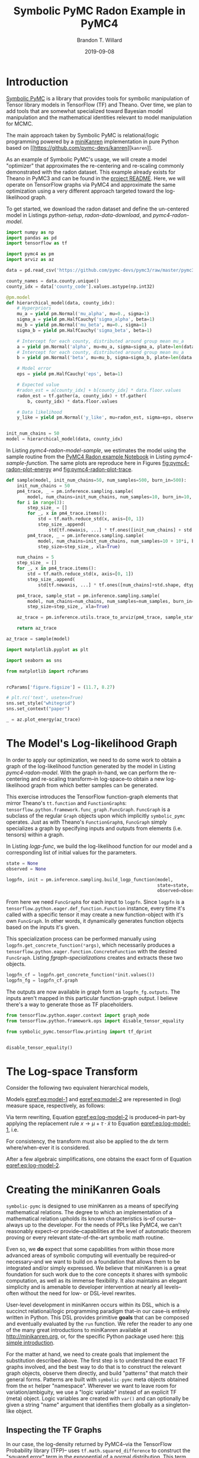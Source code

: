 #+TITLE: Symbolic PyMC Radon Example in PyMC4
#+AUTHOR: Brandon T. Willard
#+DATE: 2019-09-08
#+EMAIL: brandonwillard@gmail.com
#+FILETAGS: :pymc4:tensorflow:symbolic computation:python:symbolic-pymc:

#+STARTUP: hideblocks indent hidestars
#+OPTIONS: author:t date:t ^:nil toc:nil title:t tex:t d:(not "todo" "logbook" "note" "testing" "notes") html-preamble:t
#+SELECT_TAGS: export
#+EXCLUDE_TAGS: noexport

#+HTML_HEAD: <link rel="stylesheet" type="text/css" href="../extra/custom.css" />
#+STYLE: <link rel="stylesheet" type="text/css" href="../extra/custom.css" />

#+BEGIN_SRC elisp :eval t :exports none :results none
;; (org-babel-load-file "org-setup.org")

(defun btw--org-publish-property (prop)
  "Get the publish property PROP (a tag/keyword like `:base-directory') for
the current file's project."
    (org-publish-property prop
                          (org-publish-get-project-from-filename
                           (buffer-file-name (buffer-base-buffer)))))

(org-babel-lob-ingest "org-babel-extensions.org")
;; (setq-local org-babel-jupyter-resourse-directory (btw--org-publish-property :figure-dir))
;; (setq-local org-preview-latex-image-directory (btw--org-publish-property :figure-dir))
#+END_SRC

#+NAME: generate-python-plots
#+HEADER: :var code-block-name=""
#+BEGIN_SRC elisp :eval never :exports none :results silent
(let* ((src-block-info (save-mark-and-excursion
                         (org-babel-goto-named-src-block code-block-name)
                         (org-babel-get-src-block-info)))
       (root-dir (btw--org-publish-property :base-directory))
       (output-dir (btw--org-publish-property :figure-dir))
       (code-block-src (cadr src-block-info))
       (plot-src
        (format "
import os

output_dir = '%s'
fig_filenames = [os.path.join(output_dir, '%s')
                 + os.path.extsep + out_ext
                 for out_ext in ['pdf', 'png']]

plt.switch_backend('Agg')

%s

for fname in fig_filenames:
   plt.savefig(fname)

_ = os.path.relpath(fig_filenames[-1], '%s')
" output-dir code-block-name code-block-src root-dir))
       (session-name
        (alist-get :session (nth 2 src-block-info)))
       (out-file-name
        (funcall (intern (concat "org-babel-execute:" (car src-block-info)))
                 plot-src
                 `((:result-params silent output drawer)
                   (:result-type . value)
                   (:results value raw)
                   (:session . ,session-name))))
       (code-block-point
        (save-mark-and-excursion
          (org-babel-goto-named-src-block code-block-name)
          (point)))
       (old-src-block-loc org-babel-current-src-block-location)
       (org-babel-current-src-block-location code-block-point))
  (let* ((wrap-src-info (org-babel-lob--src-info "org_fig_wrap")))
    (org-babel-execute-src-block nil
                                 wrap-src-info
                                 `((:var data . ,out-file-name))))
  plot-src)
#+END_SRC

#+PROPERTY: header-args :session radon-pymc4 :exports both :eval never-export :results output drawer replace
#+PROPERTY: header-args:text :eval never

* Introduction

[[https://github.com/pymc-devs/symbolic-pymc][Symbolic PyMC]] is a library that provides tools for symbolic manipulation of
Tensor library models in TensorFlow (TF) and Theano.  Over time, we plan to add
tools that are somewhat specialized toward Bayesian model manipulation and
the mathematical identities relevant to model manipulation for MCMC.

The main approach taken by Symbolic PyMC is relational/logic programming powered
by a [[http://minikanren.org/][miniKanren]] implementation in pure Python based on [[https://github.com/pymc-devs/kanren][src_python[:eval never]{kanren}]].

As an example of Symbolic PyMC's usage, we will create a model "optimizer" that
approximates the re-centering and re-scaling commonly demonstrated with the
radon dataset.  This example already exists for Theano in PyMC3 and can be found
in the [[https://github.com/pymc-devs/symbolic-pymc#automatic-re-centering-and-re-scaling][project README]].  Here, we will operate on TensorFlow graphs via PyMC4 and
approximate the same optimization using a very different approach targeted toward
the log-likelihood graph.

To get started, we download the radon dataset and define the un-centered model in Listings
[[python-setup]], [[radon-data-download]], and [[pymc4-radon-model]].

#+NAME: python-setup
#+BEGIN_SRC python :results silent
import numpy as np
import pandas as pd
import tensorflow as tf

import pymc4 as pm
import arviz as az
#+END_SRC

#+NAME: radon-data-download
#+BEGIN_SRC python :results silent
data = pd.read_csv('https://github.com/pymc-devs/pymc3/raw/master/pymc3/examples/data/radon.csv')

county_names = data.county.unique()
county_idx = data['county_code'].values.astype(np.int32)
#+END_SRC

#+NAME: pymc4-radon-model
#+BEGIN_SRC python :results silent
@pm.model
def hierarchical_model(data, county_idx):
    # Hyperpriors
    mu_a = yield pm.Normal('mu_alpha', mu=0., sigma=1)
    sigma_a = yield pm.HalfCauchy('sigma_alpha', beta=1)
    mu_b = yield pm.Normal('mu_beta', mu=0., sigma=1)
    sigma_b = yield pm.HalfCauchy('sigma_beta', beta=1)

    # Intercept for each county, distributed around group mean mu_a
    a = yield pm.Normal('alpha', mu=mu_a, sigma=sigma_a, plate=len(data.county.unique()))
    # Intercept for each county, distributed around group mean mu_a
    b = yield pm.Normal('beta', mu=mu_b, sigma=sigma_b, plate=len(data.county.unique()))

    # Model error
    eps = yield pm.HalfCauchy('eps', beta=1)

    # Expected value
    #radon_est = a[county_idx] + b[county_idx] * data.floor.values
    radon_est = tf.gather(a, county_idx) + tf.gather(
        b, county_idx) * data.floor.values

    # Data likelihood
    y_like = yield pm.Normal('y_like', mu=radon_est, sigma=eps, observed=data.log_radon)


init_num_chains = 50
model = hierarchical_model(data, county_idx)
#+END_SRC

In Listing [[pymc4-radon-model-sample]], we estimates the model using the sample
routine from the [[https://github.com/pymc-devs/pymc4/blob/master/notebooks/radon_hierarchical.ipynb][PyMC4 Radon example Notebook]] in Listing [[pymc4-sample-function]].
The same plots are reproduce here in Figures [[fig:pymc4-radon-plot-energy]] and
[[fig:pymc4-radon-plot-trace]].

#+NAME: pymc4-sample-function
#+BEGIN_SRC python :results silent
def sample(model, init_num_chains=50, num_samples=500, burn_in=500):
    init_num_chains = 50
    pm4_trace, _ = pm.inference.sampling.sample(
        model, num_chains=init_num_chains, num_samples=10, burn_in=10, step_size=1., xla=True)
    for i in range(3):
        step_size_ = []
        for _, x in pm4_trace.items():
            std = tf.math.reduce_std(x, axis=[0, 1])
            step_size_.append(
                std[tf.newaxis, ...] * tf.ones([init_num_chains] + std.shape, dtype=std.dtype))
        pm4_trace, _ = pm.inference.sampling.sample(
            model, num_chains=init_num_chains, num_samples=10 + 10*i, burn_in=10 + 10*i,
            step_size=step_size_, xla=True)

    num_chains = 5
    step_size_ = []
    for _, x in pm4_trace.items():
        std = tf.math.reduce_std(x, axis=[0, 1])
        step_size_.append(
            std[tf.newaxis, ...] * tf.ones([num_chains]+std.shape, dtype=std.dtype))

    pm4_trace, sample_stat = pm.inference.sampling.sample(
        model, num_chains=num_chains, num_samples=num_samples, burn_in=burn_in,
        step_size=step_size_, xla=True)

    az_trace = pm.inference.utils.trace_to_arviz(pm4_trace, sample_stat)

    return az_trace
#+END_SRC

#+NAME: pymc4-radon-model-sample-pickle
#+BEGIN_SRC python :eval never-export :exports none :noweb yes :results silent
import os
import pickle


if os.path.exists('az_trace.pkl'):
    with open('az_trace.pkl', 'rb') as f:
        az_trace = pickle.load(f)
else:
    <<pymc4-radon-model-sample>>

    with open('az_trace.pkl', 'wb') as f:
        pickle.dump(az_trace, f)
#+END_SRC

#+NAME: pymc4-radon-model-sample
#+BEGIN_SRC python :eval never :exports code :results none
az_trace = sample(model)
#+END_SRC

#+NAME: pymc4-radon-plot-setup
#+BEGIN_SRC python :eval never-export :exports code :results silent
import matplotlib.pyplot as plt

import seaborn as sns

from matplotlib import rcParams


rcParams['figure.figsize'] = (11.7, 8.27)

# plt.rc('text', usetex=True)
sns.set_style("whitegrid")
sns.set_context("paper")
#+END_SRC

#+NAME: pymc4-radon-plot-energy
#+BEGIN_SRC python :eval never :exports code :results silent
_ = az.plot_energy(az_trace)
#+END_SRC

#+CALL: generate-python-plots[:results silent :eval never](code-block-name="pymc4-radon-plot-energy")

#+RESULTS:
#+ATTR_ORG: :width 400
#+ATTR_LATEX: :width 1.0\textwidth :height 1.0\textwidth :float t :options [keepaspectratio] :placement [p!]
#+CAPTION:
#+NAME: fig:pymc4-radon-plot-energy
[[file:../../figures/pymc4-radon-plot-energy.png]]



#+NAME: pymc4-radon-plot-trace
#+HEADER: :var output_dir=(btw--org-publish-property :figure-dir)
#+HEADER: :post org_fig_wrap(data=*this*, options="[keepaspectratio]", placement="[p!]", caption="")
#+BEGIN_SRC python :eval never :exports results :results value raw
_ = az.plot_trace(az_trace, compact=True)
#+END_SRC

#+CALL: generate-python-plots[:results silent :eval never](code-block-name="pymc4-radon-plot-trace")

#+RESULTS:
#+ATTR_ORG: :width 400
#+ATTR_LATEX: :width 1.0\textwidth :height 1.0\textwidth :float t :options [keepaspectratio] :placement [p!]
#+CAPTION:
#+NAME: fig:pymc4-radon-plot-trace
[[file:../../figures/pymc4-radon-plot-trace.png]]

* The Model's Log-likelihood Graph

In order to apply our optimization, we need to do some work to obtain a graph of
the log-likelihood function generated by the model in Listing [[pymc4-radon-model]].
With the graph in-hand, we can perform the re-centering and re-scaling
transform--in log-space--to obtain a new log-likelihood graph from
which better samples can be generated.

This exercise introduces the TensorFlow function-graph elements that mirror
Theano's src_python[:eval never]{tt.function} and src_python[:eval never]{FunctionGraph}s:
src_python[:eval never]{tensorflow.python.framework.func_graph.FuncGraph}.
src_python[:eval never]{FuncGraph} is a subclass of the regular
src_python[:eval never]{Graph} objects upon which
implicitly src_python[:eval never]{symbolic_pymc} operates.  Just as with
Theano's src_python[:eval never]{FunctionGraph}s, src_python[:eval never]{FuncGraph} simply
specializes a graph by specifying inputs and outputs from elements (i.e. tensors) within
a graph.

In Listing [[logp-func]], we build the log-likelihood function for our model and a
corresponding list of initial values for the parameters.
#+NAME: logp-func
#+BEGIN_SRC python :results silent
state = None
observed = None

logpfn, init = pm.inference.sampling.build_logp_function(model,
                                                         state=state,
                                                         observed=observed)
#+END_SRC

From here we need src_python[:eval never]{FuncGraph}s for each input
to src_python[:eval never]{logpfn}.  Since src_python[:eval never]{logpfn} is
a src_python[:eval never]{tensorflow.python.eager.def_function.Function}
instance, every time it's called with a specific tensor it may create a new
function-object with it's own src_python[:eval never]{FuncGraph}.  In other
words, it dynamically generates function objects based on the inputs it's given.

This specialization process can be performed manually
using src_python[:eval never]{logpfn.get_concrete_function(*args)}, which
necessarily produces
a src_python[:eval never]{tensorflow.python.eager.function.ConcreteFunction}
with the desired src_python[:eval never]{FuncGraph}.  Listing
[[fgraph-specializations]] creates and extracts these two objects.

#+NAME: fgraph-specializations
#+BEGIN_SRC python :results silent
logpfn_cf = logpfn.get_concrete_function(*init.values())
logpfn_fg = logpfn_cf.graph
#+END_SRC

The outputs are now available in graph form as src_python[:eval never]{logpfn_fg.outputs}.
The inputs aren't mapped in this particular function-graph output.  I believe there's a way to
generate those as TF placeholders.

#+NAME: print-graph-dependencies
#+BEGIN_SRC python :exports code :results silent
from tensorflow.python.eager.context import graph_mode
from tensorflow.python.framework.ops import disable_tensor_equality

from symbolic_pymc.tensorflow.printing import tf_dprint


disable_tensor_equality()
#+END_SRC

#+NAME: print-graph-improvements
#+BEGIN_SRC python :exports none :results silent
from tensorflow.python.framework import tensor_util
from symbolic_pymc.tensorflow.meta import TFlowMetaOp, TFlowMetaTensor
from symbolic_pymc.tensorflow.printing import _tf_dprint


@_tf_dprint.register(tf.Operation)
@_tf_dprint.register(TFlowMetaOp)
def _(obj, printer):
    for op_input in obj.inputs:
        _tf_dprint(op_input, printer)


@_tf_dprint.register(tf.Tensor)
@_tf_dprint.register(TFlowMetaTensor)
def _(obj, printer):

    try:
        shape_str = str(obj.shape.as_list())
    except (ValueError, AttributeError):
        shape_str = "Unknown"

    prefix = f'Tensor({obj.op.type}):{obj.value_index},\tshape={shape_str}\t"{obj.name}"'
    _tf_dprint(prefix, printer)
    if len(obj.op.inputs) > 0:
        with printer.indented("|  "):
            if obj not in printer.printed_subgraphs:
                printer.printed_subgraphs.add(obj)
                _tf_dprint(obj.op, printer)
            else:
                _tf_dprint("...", printer)
    elif obj.op.type == "Const":
        with printer.indented("|  "):
            if isinstance(obj, tf.Tensor):
                numpy_val = obj.eval(session=tf.compat.v1.Session(graph=obj.graph))
            else:
                numpy_val = obj.op.node_def.attr['value']

            _tf_dprint(np.array2string(numpy_val, threshold=20), printer)

#+END_SRC

* The Log-space Transform

Consider the following two equivalent hierarchical models,
\begin{equation}
  \begin{gathered}
    Y = X + \epsilon, \quad
    \epsilon \sim \operatorname{N}\left(0, \sigma^2\right)
    \\
    X \sim \operatorname{N}\left(\mu, \tau^2\right)
  \end{gathered}
\label{eq:model-1}
\end{equation}
\begin{equation}
  \begin{gathered}
    Y = \mu + \tau \cdot \tilde{X} + \epsilon, \quad
    \epsilon \sim \operatorname{N}\left(0, \sigma^2\right)
    \\
    \tilde{X} \sim \operatorname{N}\left(0, 1\right)
  \;.
  \end{gathered}
\label{eq:model-2}
\end{equation}
Models [[eqref:eq:model-1]] and [[eqref:eq:model-2]] are represented in (log) measure space,
respectively, as follows:
\begin{align}
    \log p(Y, X) &= \log P(Y\mid X) + \log P(X)
    \nonumber
    \\
    &= C - \frac{1}{2} \left(\frac{y}{\sigma} - \frac{x}{\sigma}\right)^2 -
       \frac{1}{2} \left(\frac{x}{\tau} - \frac{\mu}{\tau}\right)^2
    \label{eq:log-model-1}
    \\
    &= \tilde{C} - \frac{1}{2} \left(\frac{y}{\sigma} - \frac{\mu - \tau \cdot \tilde{x}}{\sigma}\right)^2 - \frac{1}{2} \tilde{x}^2
  \label{eq:log-model-2}
  \;.
\end{align}

Via term rewriting, Equation [[eqref:eq:log-model-2]] is produced--in part--by
applying the replacement rule \(x \to \mu + \tau \cdot \tilde{x}\) to Equation
[[eqref:eq:log-model-1]], i.e.
\begin{align*}
\tilde{C} - \frac{1}{2} \left(\frac{y}{\sigma} - \frac{\mu + \tau \cdot \tilde{x}}{\sigma}\right)^2 -
  \frac{1}{2} \left(\frac{\mu + \tau \cdot \tilde{x}}{\tau} - \frac{\mu}{\tau}\right)^2
\;.
\end{align*}

For consistency, the transform must also be applied to the \(dx\) term
where/when-ever it is considered.

After a few algebraic simplifications, one obtains the exact form of Equation
[[eqref:eq:log-model-2]].

* Creating the miniKanren Goals

src_python[:eval never]{symbolic-pymc} is designed to use miniKanren as
a means of specifying mathematical relations.  The degree to which an
implementation of a mathematical relation upholds its known characteristics
is--of course--always up to the developer.  For the needs of PPLs like PyMC4,
we can't reasonably expect--or provide--capabilities at the level of automatic
theorem proving or every relevant state-of-the-art symbolic math routine.

Even so, we *do* expect that some capabilities from within those more advanced areas
of symbolic computing will eventually be required--or necessary--and we want to build on a
foundation that allows them to be integrated and/or simply expressed.  We believe that
miniKanren is a great foundation for such work due to the core concepts it shares with
symbolic computation, as well as its immense flexibility.
It also maintains an elegant simplicity and is amenable to developer
intervention at nearly all levels--often without the need for low- or
DSL-level rewrites.

User-level development in miniKanren occurs within its DSL, which is a succinct
relational/logic programming paradigm that--in our case--is entirely written in
Python.  This DSL provides primitive *goals* that can be composed and eventually
evaluated by the src_python[:eval never]{run} function.  We refer the reader
to any one of the many great introductions to miniKanren available at [[http://minikanren.org]],
or, for the specific Python package used here: [[https://github.com/logpy/logpy/blob/master/doc/basic.md][this simple introduction]].

For the matter at hand, we need to create goals that implement the substitution
described above.
The first step is to understand the exact TF graphs involved, and
the best way to do that is to construct the relevant graph objects, observe them directly, and
build "patterns" that match their general forms.  Patterns are built
with src_python[:eval never]{symbolic-pymc} meta objects obtained from
the src_python[:eval never]{mt} helper "namespace".  Wherever we want to
leave room for variation/ambiguity, we use a "logic variable" instead of
an explicit TF (meta) object.  Logic variables are created
with src_python[:eval never]{var()} and can optionally be given a string "name"
argument that identifies them globally as a singleton-like object.

** Inspecting the TF Graphs

In our case, the log-density returned by PyMC4--via the TensorFlow Probability
library (TFP)-- uses src_python[:eval never]{tf.math.squared_difference} to
construct the "squared error" term in the exponential of a normal distribution.
This term contains everything we need to construct the substitution as a pair
of TF graph objects.

Listing [[tfp-normal-log-lik-graph]] shows the graph produced by a normal
distribution in TFP.

#+NAME: tfp-normal-log-lik-graph
#+BEGIN_SRC python :exports code :results silent :noweb yes
import tensorflow_probability as tfp

<<print-graph-dependencies>>

with graph_mode(), tf.Graph().as_default() as test_graph:
    mu_tf = tf.compat.v1.placeholder(tf.float32, name='mu',
                                     shape=tf.TensorShape([None]))
    tau_tf = tf.compat.v1.placeholder(tf.float32, name='tau',
                                      shape=tf.TensorShape([None]))

    normal_tfp = tfp.distributions.normal.Normal(mu_tf, tau_tf)

    value_tf = tf.compat.v1.placeholder(tf.float32, name='value',
                                        shape=tf.TensorShape([None]))

    normal_log_lik = normal_tfp.log_prob(value_tf)
#+END_SRC

#+NAME: tfp-normal-log-lik-graph-print
#+BEGIN_SRC python :exports both :results output :wrap "SRC text :eval never" :noweb yes
tf_dprint(normal_log_lik)
#+END_SRC

#+RESULTS: tfp-normal-log-lik-graph-print
#+begin_SRC text :eval never
Tensor(Sub):0,	shape=[None]	"Normal_1/log_prob/sub:0"
|  Tensor(Mul):0,	shape=[None]	"Normal_1/log_prob/mul:0"
|  |  Tensor(Const):0,	shape=[]	"Normal_1/log_prob/mul/x:0"
|  |  |  -0.5
|  |  Tensor(SquaredDifference):0,	shape=[None]	"Normal_1/log_prob/SquaredDifference:0"
|  |  |  Tensor(RealDiv):0,	shape=[None]	"Normal_1/log_prob/truediv:0"
|  |  |  |  Tensor(Placeholder):0,	shape=[None]	"value:0"
|  |  |  |  Tensor(Placeholder):0,	shape=[None]	"tau:0"
|  |  |  Tensor(RealDiv):0,	shape=[None]	"Normal_1/log_prob/truediv_1:0"
|  |  |  |  Tensor(Placeholder):0,	shape=[None]	"mu:0"
|  |  |  |  Tensor(Placeholder):0,	shape=[None]	"tau:0"
|  Tensor(AddV2):0,	shape=[None]	"Normal_1/log_prob/add:0"
|  |  Tensor(Const):0,	shape=[]	"Normal_1/log_prob/add/x:0"
|  |  |  0.9189385
|  |  Tensor(Log):0,	shape=[None]	"Normal_1/log_prob/Log:0"
|  |  |  Tensor(Placeholder):0,	shape=[None]	"tau:0"


#+end_SRC

Instead of looking for the entire log-likelihood graph for a distribution, we
can focus on only the src_python[:eval never]{SquaredDifference} operators,
since they contain all the relevant terms for our transformation.

More specifically, if we can identify "chains" of such terms,
i.e.  src_python[:eval never]{SquaredDifference(y, x)}
and src_python[:eval never]{SquaredDifference(x, mu)}, then we might be able to
assume that the corresponding subgraph was formed from such a hierarchical
normal model.

Listing [[show-squared-diff-terms]] shows the src_python[:eval never]{SquaredDifference}
sub-graphs in the log-likelihood graph for our radon model.  It demonstrates two
instances of said src_python[:eval never]{SquaredDifference}
"chains": they involve tensors named ~values_5~ and ~values_1~.

#+NAME: show-squared-diff-terms
#+BEGIN_SRC python :exports both :results output :wrap "SRC text :eval never"
square_diff_outs = [o.outputs[0] for o in logpfn_fg.get_operations()
                    if o.type == 'SquaredDifference' or o.type.startswith('Gather')]

for t in square_diff_outs:
    tf_dprint(t)
#+END_SRC

#+RESULTS: show-squared-diff-terms
#+begin_SRC text :eval never
Tensor(GatherV2):0,	shape=[919]	"GatherV2:0"
|  Tensor(Placeholder):0,	shape=[85]	"values_3:0"
|  Tensor(Const):0,	shape=[919]	"GatherV2/indices:0"
|  |  [ 0  0  0 ... 83 84 84]
|  Tensor(Const):0,	shape=[]	"GatherV2/axis:0"
|  |  0
Tensor(GatherV2):0,	shape=[919]	"GatherV2_1:0"
|  Tensor(Placeholder):0,	shape=[85]	"values_2:0"
|  Tensor(Const):0,	shape=[919]	"GatherV2_1/indices:0"
|  |  [ 0  0  0 ... 83 84 84]
|  Tensor(Const):0,	shape=[]	"GatherV2_1/axis:0"
|  |  0
Tensor(SquaredDifference):0,	shape=[]	"Normal_5/log_prob/SquaredDifference:0"
|  Tensor(RealDiv):0,	shape=[]	"Normal_5/log_prob/truediv:0"
|  |  Tensor(Placeholder):0,	shape=[]	"values_1:0"
|  |  Tensor(Const):0,	shape=[]	"Normal/scale:0"
|  |  |  1.
|  Tensor(RealDiv):0,	shape=[]	"Normal_5/log_prob/truediv_1:0"
|  |  Tensor(Const):0,	shape=[]	"Normal/loc:0"
|  |  |  0.
|  |  Tensor(Const):0,	shape=[]	"Normal/scale:0"
|  |  |  1.
Tensor(SquaredDifference):0,	shape=[]	"Normal_1_1/log_prob/SquaredDifference:0"
|  Tensor(RealDiv):0,	shape=[]	"Normal_1_1/log_prob/truediv:0"
|  |  Tensor(Placeholder):0,	shape=[]	"values_4:0"
|  |  Tensor(Const):0,	shape=[]	"Normal_1/scale:0"
|  |  |  1.
|  Tensor(RealDiv):0,	shape=[]	"Normal_1_1/log_prob/truediv_1:0"
|  |  Tensor(Const):0,	shape=[]	"Normal_1/loc:0"
|  |  |  0.
|  |  Tensor(Const):0,	shape=[]	"Normal_1/scale:0"
|  |  |  1.
Tensor(SquaredDifference):0,	shape=[85]	"SampleNormal_2_1/log_prob/Normal_2/log_prob/SquaredDifference:0"
|  Tensor(RealDiv):0,	shape=[85]	"SampleNormal_2_1/log_prob/Normal_2/log_prob/truediv:0"
|  |  Tensor(Transpose):0,	shape=[85]	"SampleNormal_2_1/log_prob/transpose:0"
|  |  |  Tensor(Reshape):0,	shape=[85]	"SampleNormal_2_1/log_prob/Reshape:0"
|  |  |  |  Tensor(Placeholder):0,	shape=[85]	"values_3:0"
|  |  |  |  Tensor(Const):0,	shape=[1]	"SampleNormal_2_1/log_prob/Reshape/shape:0"
|  |  |  |  |  [85]
|  |  |  Tensor(Const):0,	shape=[1]	"SampleNormal_2_1/log_prob/transpose/perm:0"
|  |  |  |  [0]
|  |  Tensor(Exp):0,	shape=[]	"exp_1/forward/Exp:0"
|  |  |  Tensor(Placeholder):0,	shape=[]	"values_0:0"
|  Tensor(RealDiv):0,	shape=[]	"SampleNormal_2_1/log_prob/Normal_2/log_prob/truediv_1:0"
|  |  Tensor(Placeholder):0,	shape=[]	"values_1:0"
|  |  Tensor(Exp):0,	shape=[]	"exp_1/forward/Exp:0"
|  |  |  ...
Tensor(SquaredDifference):0,	shape=[85]	"SampleNormal_3_1/log_prob/Normal_3/log_prob/SquaredDifference:0"
|  Tensor(RealDiv):0,	shape=[85]	"SampleNormal_3_1/log_prob/Normal_3/log_prob/truediv:0"
|  |  Tensor(Transpose):0,	shape=[85]	"SampleNormal_3_1/log_prob/transpose:0"
|  |  |  Tensor(Reshape):0,	shape=[85]	"SampleNormal_3_1/log_prob/Reshape:0"
|  |  |  |  Tensor(Placeholder):0,	shape=[85]	"values_2:0"
|  |  |  |  Tensor(Const):0,	shape=[1]	"SampleNormal_3_1/log_prob/Reshape/shape:0"
|  |  |  |  |  [85]
|  |  |  Tensor(Const):0,	shape=[1]	"SampleNormal_3_1/log_prob/transpose/perm:0"
|  |  |  |  [0]
|  |  Tensor(Exp):0,	shape=[]	"exp_2_1/forward/Exp:0"
|  |  |  Tensor(Placeholder):0,	shape=[]	"values_5:0"
|  Tensor(RealDiv):0,	shape=[]	"SampleNormal_3_1/log_prob/Normal_3/log_prob/truediv_1:0"
|  |  Tensor(Placeholder):0,	shape=[]	"values_4:0"
|  |  Tensor(Exp):0,	shape=[]	"exp_2_1/forward/Exp:0"
|  |  |  ...
Tensor(SquaredDifference):0,	shape=[919]	"Normal_4_1/log_prob/SquaredDifference:0"
|  Tensor(RealDiv):0,	shape=[919]	"Normal_4_1/log_prob/truediv:0"
|  |  Tensor(Const):0,	shape=[919]	"Normal_4_1/log_prob/value:0"
|  |  |  [0.8329091 0.8329091 1.0986123 ... 1.6292405 1.3350011 1.0986123]
|  |  Tensor(Exp):0,	shape=[]	"exp_3_1/forward/Exp:0"
|  |  |  Tensor(Placeholder):0,	shape=[]	"values_6:0"
|  Tensor(RealDiv):0,	shape=[919]	"Normal_4_1/log_prob/truediv_1:0"
|  |  Tensor(AddV2):0,	shape=[919]	"add:0"
|  |  |  Tensor(GatherV2):0,	shape=[919]	"GatherV2:0"
|  |  |  |  Tensor(Placeholder):0,	shape=[85]	"values_3:0"
|  |  |  |  Tensor(Const):0,	shape=[919]	"GatherV2/indices:0"
|  |  |  |  |  [ 0  0  0 ... 83 84 84]
|  |  |  |  Tensor(Const):0,	shape=[]	"GatherV2/axis:0"
|  |  |  |  |  0
|  |  |  Tensor(Mul):0,	shape=[919]	"mul:0"
|  |  |  |  Tensor(GatherV2):0,	shape=[919]	"GatherV2_1:0"
|  |  |  |  |  Tensor(Placeholder):0,	shape=[85]	"values_2:0"
|  |  |  |  |  Tensor(Const):0,	shape=[919]	"GatherV2_1/indices:0"
|  |  |  |  |  |  [ 0  0  0 ... 83 84 84]
|  |  |  |  |  Tensor(Const):0,	shape=[]	"GatherV2_1/axis:0"
|  |  |  |  |  |  0
|  |  |  |  Tensor(Const):0,	shape=[919]	"mul/y:0"
|  |  |  |  |  [1. 0. 0. ... 0. 0. 0.]
|  |  Tensor(Exp):0,	shape=[]	"exp_3_1/forward/Exp:0"
|  |  |  ...


#+end_SRC

The names in the TFP graph are not based on the PyMC4 model objects, so, to make
the graph output slightly more interpretable, Listing
[[model-names-to-tfp-names]] attempts to re-association the labels.

#+NAME: model-names-to-tfp-names
#+BEGIN_SRC python :exports both :results output :wrap "SRC python :eval never" :eval never-export
from pprint import pprint

tfp_names_to_pymc = {i.name: k for i, k in zip(logpfn_cf.structured_input_signature[0], init.keys())}

pprint(tfp_names_to_pymc)
#+END_SRC

#+RESULTS: model-names-to-tfp-names
#+begin_SRC python :eval never
{'values_0': 'hierarchical_model/__log_sigma_alpha',
 'values_1': 'hierarchical_model/mu_alpha',
 'values_2': 'hierarchical_model/beta',
 'values_3': 'hierarchical_model/alpha',
 'values_4': 'hierarchical_model/mu_beta',
 'values_5': 'hierarchical_model/__log_sigma_beta',
 'values_6': 'hierarchical_model/__log_eps'}


#+end_SRC
** Graph Normalization

In general, we don't want our "patterns" to be "brittle", e.g. rely on
explicit--yet variable--term orderings in commutative operators (e.g. a pattern
that exclusively targets src_python[:eval never]{mt.add(x_lv, y_lv)} and won't
match the equivalent src_python[:eval never]{mt.add(y_lv, x_lv)}).

The src_python[:eval never]{grappler} library in TensorFlow provides a subset of
graph pruning/optimization steps.  Ideally, a library like src_python[:eval never]{grappler}
would provide full-fledged graph normalization/canonicalization upon which we could
base the subgraphs used in our relations.

:REMARK:
While src_python[:eval never]{grappler} does appear to provide some minimal
algebraic normalizations, the extent to which these are performed and their
breadth of relevant operator coverage isn't clear; however, the normalizations
that it does provide are worth using, so we'll make use of them throughout.
:END:

Listing [[grappler-normalize-function]] provides a simple means of
applying src_python[:eval never]{grappler}.

#+NAME: grappler-normalize-function
#+BEGIN_SRC python :exports code :results silent
from tensorflow.core.protobuf import config_pb2

from tensorflow.python.framework import ops
from tensorflow.python.framework import importer
from tensorflow.python.framework import meta_graph

from tensorflow.python.grappler import cluster
from tensorflow.python.grappler import tf_optimizer


try:
    gcluster = cluster.Cluster()
except tf.errors.UnavailableError:
    pass

config = config_pb2.ConfigProto()


def normalize_tf_graph(graph_output, graph_inputs=[]):
    """Use grappler to normalize a graph.

    Arguments
    =========
    graph_output: Tensor
      A tensor we want to consider as "output" of a FuncGraph.
    graph_inputs: list of Tensor (optional)
      Any tensors that correspond to inputs for the given output node.

    Returns
    =======
    The simplified graph.
    """
    train_op = graph_output.graph.get_collection_ref(ops.GraphKeys.TRAIN_OP)
    train_op.clear()
    train_op.extend([graph_output] + graph_inputs)

    # if graph_inputs is not None:
    #     # ops.GraphKeys.MODEL_VARIABLES?
    #     train_vars = graph_output.graph.get_collection_ref(ops.GraphKeys.TRAINABLE_VARIABLES),
    #     train_vars.clear()
    #     train_vars.extend(graph_inputs)

    metagraph = meta_graph.create_meta_graph_def(graph=graph_output.graph)

    optimized_graphdef = tf_optimizer.OptimizeGraph(
        config, metagraph, verbose=True, cluster=gcluster)

    optimized_graph = ops.Graph()
    with optimized_graph.as_default():
        importer.import_graph_def(optimized_graphdef, name="")

    opt_graph_output = optimized_graph.get_tensor_by_name(graph_output.name)

    return opt_graph_output
#+END_SRC

In Listing [[grappler-normalize-function]] we
run src_python[:eval never]{grappler} on the log-likelihood graph for a normal
random variable from Listing [[tfp-normal-log-lik-graph]].

#+NAME: grappler-normalize-test-graph
#+BEGIN_SRC python :exports code :results silent :wrap
normal_log_lik_opt = normalize_tf_graph(normal_log_lik)
#+END_SRC

Listing [[opt-graph-output-cmp]] compares the computed outputs for the original and
normalized graphs--given identical inputs.
#+NAME: opt-graph-output-cmp
#+BEGIN_SRC python :exports both :results value :wrap "SRC python :eval never" :eval never-export
res_unopt = normal_log_lik.eval({'mu:0': np.r_[3], 'tau:0': np.r_[1], 'value:0': np.r_[1]},
                                 session=tf.compat.v1.Session(graph=normal_log_lik.graph))

res_opt = normal_log_lik_opt.eval({'mu:0': np.r_[3], 'tau:0': np.r_[1], 'value:0': np.r_[1]},
                                  session=tf.compat.v1.Session(graph=normal_log_lik_opt.graph))

# They should be equal, naturally
assert np.array_equal(res_unopt, res_opt)

_ = [res_unopt, res_opt]
#+END_SRC

#+RESULTS: opt-graph-output-cmp
#+begin_SRC python :eval never
[array([-2.9189386], dtype=float32), array([-2.9189386], dtype=float32)]
#+end_SRC

#+NAME: opt-graph-print
#+BEGIN_SRC python :exports both :results output :wrap "SRC text :eval never" :eval never-export
tf_dprint(normal_log_lik_opt)
#+END_SRC

#+RESULTS: opt-graph-print
#+begin_SRC text :eval never
Tensor(Sub):0,	shape=[None]	"Normal_1/log_prob/sub:0"
|  Tensor(Mul):0,	shape=[None]	"Normal_1/log_prob/mul:0"
|  |  Tensor(SquaredDifference):0,	shape=[None]	"Normal_1/log_prob/SquaredDifference:0"
|  |  |  Tensor(RealDiv):0,	shape=[None]	"Normal_1/log_prob/truediv:0"
|  |  |  |  Tensor(Placeholder):0,	shape=[None]	"value:0"
|  |  |  |  Tensor(Placeholder):0,	shape=[None]	"tau:0"
|  |  |  Tensor(RealDiv):0,	shape=[None]	"Normal_1/log_prob/truediv_1:0"
|  |  |  |  Tensor(Placeholder):0,	shape=[None]	"mu:0"
|  |  |  |  Tensor(Placeholder):0,	shape=[None]	"tau:0"
|  |  Tensor(Const):0,	shape=[]	"Normal_1/log_prob/mul/x:0"
|  |  |  -0.5
|  Tensor(AddV2):0,	shape=[None]	"Normal_1/log_prob/add:0"
|  |  Tensor(Log):0,	shape=[None]	"Normal_1/log_prob/Log:0"
|  |  |  Tensor(Placeholder):0,	shape=[None]	"tau:0"
|  |  Tensor(Const):0,	shape=[]	"Normal_1/log_prob/add/x:0"
|  |  |  0.9189385


#+end_SRC

From the output of Listing [[opt-graph-print]], we can see
that src_python[:eval never]{grappler} has performed some constant folding and
has reordered the inputs in src_python[:eval never]{"add_1_1"}--among other
things.

** miniKanren Transform Relations

In Listing [[kanren-shift-squaredo-func]], we create miniKanren functions that
identify the aforementioned src_python[:eval never]{SquaredDifference} "chains"
and perform the re-centering/scaling substitutions.

#+NAME: kanren-shift-squaredo-func
#+BEGIN_SRC python :results silent
from itertools import chain
from functools import partial

from unification import var, reify, unify

from kanren import run, eq, lall, conde
from kanren.goals import not_equalo
from kanren.core import goaleval

from symbolic_pymc.tensorflow.meta import mt
from symbolic_pymc.relations import buildo
from symbolic_pymc.relations.graph import graph_applyo, reduceo
from symbolic_pymc.etuple import ExpressionTuple, etuple


def onceo(goal):
    """A non-relational operator that yields only the first result from a relation."""
    def onceo_goal(s):
        nonlocal goal
        g = reify(goal, s)
        g_stream = goaleval(g)(s)
        s = next(g_stream)
        yield s

    return onceo_goal


def tf_graph_applyo(relation, a, b):
    """Construct a `graph_applyo` goal that evaluates a relation only at tensor nodes in a meta graph.

    Parameters
    ----------
    relation: function
      A binary relation/goal constructor function
    a: lvar, meta graph, or etuple
      The left-hand side of the relation.
    b: lvar, meta graph, or etuple
      The right-hand side of the relation
    """

    def _expand_some_nodes(node):
        if isinstance(node, mt.Tensor) and node.op is not None:
            return etuple(node.operator, *node.inputs, eval_obj=node)
        return None

    gapplyo = partial(graph_applyo, relation, preprocess_graph=_expand_some_nodes)
    return gapplyo(a, b)


def tfp_normal_log_prob(loc, scale):
    log_unnormalized = -0.5 * tf.math.squared_difference(
        x / scale, loc / scale)
    log_normalization = 0.5 * np.log(2. * np.pi) + tf.math.log(scale)
    return log_unnormalized - log_normalization

#+END_SRC

#+NAME: shift-squared-subso
#+BEGIN_SRC python :results silent
def shift_squared_subso(in_graph, out_subs):
    """Construct a goal that produces transforms for chains like (y + x)**2, (x + z)**2."""

    Y_lv, X_lv, mu_X_lv = var(), var(), var()
    scale_Y_lv = var()

    X_form_lv = mt.Placeholder(dtype=var(), shape=var(), name=var())
    # The actual base object's placeholder might have `_user_specified_name` as
    # an extra `op.node_def.attr`, so let's just make the entire NodeDef a
    # logic variable.
    X_form_lv.op.node_def = var()

    mu_Y_lv = mt.realdiv(X_lv, scale_Y_lv, name=var())

    # Y_T_reshaped_lv = mt.Transpose(mt.reshape(Y_lv, var(), name=var()), var())
    Y_reshaped_lv = mt.reshape(Y_lv, var(), name=var())

    sqr_diff_Y_lv = mt.SquaredDifference(
        mt.realdiv(Y_reshaped_lv,
                   scale_Y_lv,
                   name=var()),
        mu_Y_lv,
        name=var())

    def Y_sqrdiffo(in_g, out_g):
        return lall(eq(in_g, sqr_diff_Y_lv),
                    # This just makes sure that we're only considering X's
                    # that are Placeholders.
                    eq(X_lv, X_form_lv))

    scale_X_lv = var()
    sqr_diff_X_lv = mt.SquaredDifference(
        # Mul is only used because RealDiv with 1 is changed by grappler
        # mt.realdiv(X_lv, X_denom_lv, name=var()),
        mt.mul(scale_X_lv, X_lv, name=var()),
        mu_X_lv,
        name=var())

    def X_sqrdiffo(in_g, out_g):
        return eq(in_g, sqr_diff_X_lv)

    Y_new_mt = mt.addv2(X_lv, mt.mul(scale_Y_lv, Y_lv))
    Y_log_scale = mt.log(scale_Y_lv, name=var())

    res = lall(
        # The first (y - x/a)**2 (anywhere in the graph)
        tf_graph_applyo(Y_sqrdiffo, in_graph, in_graph),

        # The corresponding (x/b - z)**2 (also anywhere else in the graph)
        tf_graph_applyo(X_sqrdiffo, in_graph, in_graph),

        # Find the log-scale factor (at this point, we might as well match an
        # entire normal log-likelihood!)
        tf_graph_applyo(lambda x, y: eq(x, Y_log_scale), in_graph, in_graph),

        # Not sure if we need this, but we definitely don't want X == Y
        (not_equalo, [Y_lv, X_lv], True),

        # Create replacement rule pairs
        eq(out_subs, [[Y_lv, Y_new_mt],
                      [Y_log_scale, 0.0]]))

    return res
#+END_SRC

#+NAME: shift-squared-terms
#+BEGIN_SRC python :results silent
def shift_squared_terms(in_obj, graph_inputs=[]):
    """Re-center/scale SquaredDifference terms corresponding to hierarchical normals."""

    # Normalize and convert to a meta graph
    in_obj = mt(normalize_tf_graph(in_obj, graph_inputs=graph_inputs))

    # This run returns all the substitutions found in the graph
    subs_lv = var()
    subs_res = run(0, subs_lv, shift_squared_subso(in_obj, subs_lv))

    if not subs_res:
        print("Failed to find the required forms within the graph.")
        return

    # NOTE: We're only going to apply the first transformation pair for now.
    subs_res = [subs_res[0]]

    def subs_replaceo(in_g, out_g):
        """Create a goal that applies substitutions to a graph."""
        def _subs_replaceo(in_g, out_g):
            nonlocal subs_res
            # Each result is a pair of replacement pairs:
            #   the first pair is the re-center/scale transform,
            #   the second pair is the cancellation of the log differential scale term.
            subs_goals = [[eq(in_g, x), eq(out_g, y)]
                          for x, y in chain.from_iterable(subs_res)]
            x_g = conde(*subs_goals)
            return x_g

        g = onceo(tf_graph_applyo(_subs_replaceo, in_g, out_g))
        return g

    # Apply each substitution once
    out_graph_lv = var()
    res = run(1, out_graph_lv, reduceo(subs_replaceo, in_obj, out_graph_lv))

    if res:

        def reify_res(graph_res):
            """Reconstruct and/or reify meta object results."""
            from_etuple = graph_res.eval_obj if isinstance(graph_res, ExpressionTuple) else graph_res
            if hasattr(from_etuple, 'reify'):
                return from_etuple.reify()
            else:
                return from_etuple

        res = [reify_res(r) for r in res]

    if len(res) == 1 and isinstance(res[0], tf.Tensor):
        graph_res = res[0]
        return normalize_tf_graph(graph_res, graph_inputs=graph_inputs), subs_res
#+END_SRC

As a test, we will run our miniKanren relations on the log-likelihood graph for a
normal-normal hierarchical model in Listing [[non-trivial-transform-test-graph]].

#+NAME: non-trivial-transform-test-graph
#+BEGIN_SRC python :exports code :results silent
with graph_mode(), tf.Graph().as_default() as demo_graph:
    X_tfp = tfp.distributions.normal.Normal(0.0, 1.0, name='X')

    x_tf = tf.compat.v1.placeholder(tf.float32, name='value_x',
                                    shape=tf.TensorShape([None]))

    tau_tf = tf.compat.v1.placeholder(tf.float32, name='tau',
                                      shape=tf.TensorShape([None]))

    Y_tfp = tfp.distributions.normal.Normal(x_tf, tau_tf, name='Y')

    y_tf = tf.compat.v1.placeholder(tf.float32, name='value_y',
                                    shape=tf.TensorShape([None]))

    y_T_reshaped = tf.transpose(tf.reshape(y_tf, []))

    hier_norm_lik = tf.math.log(y_tf) + Y_tfp.log_prob(y_T_reshaped) + X_tfp.log_prob(x_tf)
    hier_norm_lik = normalize_tf_graph(hier_norm_lik)
#+END_SRC

Listing [[non-trivial-transform-test-graph-print]] shows the form that
a graph representing a hierarchical normal-normal model will generally take
in TFP.

#+NAME: non-trivial-transform-test-graph-print
#+BEGIN_SRC python :exports both :results output :wrap "SRC text :eval never"
tf_dprint(hier_norm_lik)
#+END_SRC

#+RESULTS: non-trivial-transform-test-graph-print
#+begin_SRC text :eval never
Tensor(AddV2):0,	shape=[None]	"add_1:0"
|  Tensor(Sub):0,	shape=[None]	"X_1/log_prob/sub:0"
|  |  Tensor(Mul):0,	shape=[None]	"X_1/log_prob/mul:0"
|  |  |  Tensor(SquaredDifference):0,	shape=[None]	"X_1/log_prob/SquaredDifference:0"
|  |  |  |  Tensor(Mul):0,	shape=[None]	"X_1/log_prob/truediv:0"
|  |  |  |  |  Tensor(Const):0,	shape=[]	"ConstantFolding/X_1/log_prob/truediv_recip:0"
|  |  |  |  |  |  1.
|  |  |  |  |  Tensor(Placeholder):0,	shape=[None]	"value_x:0"
|  |  |  |  Tensor(Const):0,	shape=[]	"X_1/log_prob/truediv_1:0"
|  |  |  |  |  0.
|  |  |  Tensor(Const):0,	shape=[]	"Y_1/log_prob/mul/x:0"
|  |  |  |  -0.5
|  |  Tensor(Const):0,	shape=[]	"Y_1/log_prob/add/x:0"
|  |  |  0.9189385
|  Tensor(AddV2):0,	shape=[None]	"add:0"
|  |  Tensor(Log):0,	shape=[None]	"Log:0"
|  |  |  Tensor(Placeholder):0,	shape=[None]	"value_y:0"
|  |  Tensor(Sub):0,	shape=[None]	"Y_1/log_prob/sub:0"
|  |  |  Tensor(Mul):0,	shape=[None]	"Y_1/log_prob/mul:0"
|  |  |  |  Tensor(SquaredDifference):0,	shape=[None]	"Y_1/log_prob/SquaredDifference:0"
|  |  |  |  |  Tensor(RealDiv):0,	shape=[None]	"Y_1/log_prob/truediv:0"
|  |  |  |  |  |  Tensor(Reshape):0,	shape=[]	"Reshape:0"
|  |  |  |  |  |  |  Tensor(Placeholder):0,	shape=[None]	"value_y:0"
|  |  |  |  |  |  |  Tensor(Const):0,	shape=[0]	"Reshape/shape:0"
|  |  |  |  |  |  |  |  []
|  |  |  |  |  |  Tensor(Placeholder):0,	shape=[None]	"tau:0"
|  |  |  |  |  Tensor(RealDiv):0,	shape=[None]	"Y_1/log_prob/truediv_1:0"
|  |  |  |  |  |  Tensor(Placeholder):0,	shape=[None]	"value_x:0"
|  |  |  |  |  |  Tensor(Placeholder):0,	shape=[None]	"tau:0"
|  |  |  |  Tensor(Const):0,	shape=[]	"Y_1/log_prob/mul/x:0"
|  |  |  |  |  -0.5
|  |  |  Tensor(AddV2):0,	shape=[None]	"Y_1/log_prob/add:0"
|  |  |  |  Tensor(Log):0,	shape=[None]	"Y_1/log_prob/Log:0"
|  |  |  |  |  Tensor(Placeholder):0,	shape=[None]	"tau:0"
|  |  |  |  Tensor(Const):0,	shape=[]	"Y_1/log_prob/add/x:0"
|  |  |  |  |  0.9189385


#+end_SRC

Listing [[non-trivial-transform-test-apply]] runs our transformation and Listing
[[non-trivial-transform-test-print-graph]] prints the resulting graph.

#+NAME: non-trivial-transform-test-apply
#+BEGIN_SRC python :exports code :results silent
with graph_mode(), demo_graph.as_default():
    test_output_res, test_remaps = shift_squared_terms(hier_norm_lik, graph_inputs=[x_tf, y_tf])
#+END_SRC

#+NAME: non-trivial-transform-test-print-remaps
#+BEGIN_SRC python :exports both :results output :wrap "SRC text :eval never"
for rm in test_remaps:
    for r in rm:
      tf_dprint(r[0])
      print("->")
      tf_dprint(r[1])
      print("------")
#+END_SRC

#+RESULTS: non-trivial-transform-test-print-remaps
#+begin_SRC text :eval never
Tensor(Placeholder):0,	shape=[None]	"value_y:0"
->
Tensor(AddV2):0,	shape=[None]	"AddV2:0"
|  Tensor(Placeholder):0,	shape=[None]	"value_x:0"
|  Tensor(Mul):0,	shape=[None]	"Mul:0"
|  |  Tensor(Placeholder):0,	shape=[None]	"tau:0"
|  |  Tensor(Placeholder):0,	shape=[None]	"value_y:0"
------
Tensor(Log):0,	shape=~_12312	"Y_1/log_prob/Log:0"
|  Tensor(Placeholder):0,	shape=[None]	"tau:0"
->
0.0
------


#+end_SRC

#+NAME: non-trivial-transform-test-print-graph
#+BEGIN_SRC python :exports both :results output :wrap "SRC text :eval never"
tf_dprint(test_output_res)
#+END_SRC

#+RESULTS: non-trivial-transform-test-print-graph
#+begin_SRC text :eval never
Tensor(AddV2):0,	shape=[None]	"add_1_1:0"
|  Tensor(Sub):0,	shape=[None]	"X_1/log_prob/sub:0"
|  |  Tensor(Mul):0,	shape=[None]	"X_1/log_prob/mul:0"
|  |  |  Tensor(SquaredDifference):0,	shape=[None]	"X_1/log_prob/SquaredDifference:0"
|  |  |  |  Tensor(Mul):0,	shape=[None]	"X_1/log_prob/truediv:0"
|  |  |  |  |  Tensor(Const):0,	shape=[]	"ConstantFolding/X_1/log_prob/truediv_recip:0"
|  |  |  |  |  |  1.
|  |  |  |  |  Tensor(Placeholder):0,	shape=[None]	"value_x:0"
|  |  |  |  Tensor(Const):0,	shape=[]	"X_1/log_prob/truediv_1:0"
|  |  |  |  |  0.
|  |  |  Tensor(Const):0,	shape=[]	"Y_1/log_prob/mul/x:0"
|  |  |  |  -0.5
|  |  Tensor(Const):0,	shape=[]	"Y_1/log_prob/add/x:0"
|  |  |  0.9189385
|  Tensor(AddV2):0,	shape=[None]	"add_2:0"
|  |  Tensor(Log):0,	shape=[None]	"Log_1:0"
|  |  |  Tensor(AddV2):0,	shape=[None]	"AddV2:0"
|  |  |  |  Tensor(Mul):0,	shape=[None]	"Mul:0"
|  |  |  |  |  Tensor(Placeholder):0,	shape=[None]	"tau:0"
|  |  |  |  |  Tensor(Placeholder):0,	shape=[None]	"value_y:0"
|  |  |  |  Tensor(Placeholder):0,	shape=[None]	"value_x:0"
|  |  Tensor(Sub):0,	shape=[None]	"Y_1/log_prob/sub_1:0"
|  |  |  Tensor(Mul):0,	shape=[None]	"Y_1/log_prob/mul_1:0"
|  |  |  |  Tensor(SquaredDifference):0,	shape=[None]	"Y_1/log_prob/SquaredDifference_1:0"
|  |  |  |  |  Tensor(RealDiv):0,	shape=[None]	"Y_1/log_prob/truediv_1:0"
|  |  |  |  |  |  Tensor(Placeholder):0,	shape=[None]	"value_x:0"
|  |  |  |  |  |  Tensor(Placeholder):0,	shape=[None]	"tau:0"
|  |  |  |  |  Tensor(RealDiv):0,	shape=[None]	"Y_1/log_prob/truediv_2:0"
|  |  |  |  |  |  Tensor(Reshape):0,	shape=[]	"Reshape_1:0"
|  |  |  |  |  |  |  Tensor(AddV2):0,	shape=[None]	"AddV2:0"
|  |  |  |  |  |  |  |  ...
|  |  |  |  |  |  |  Tensor(Const):0,	shape=[0]	"Reshape/shape:0"
|  |  |  |  |  |  |  |  []
|  |  |  |  |  |  Tensor(Placeholder):0,	shape=[None]	"tau:0"
|  |  |  |  Tensor(Const):0,	shape=[]	"Y_1/log_prob/mul/x:0"
|  |  |  |  |  -0.5
|  |  |  Tensor(Const):0,	shape=[]	"Y_1/log_prob/add/x:0"
|  |  |  |  0.9189385


#+end_SRC

** Missing Graph Simplifications
From Listing [[non-trivial-transform-test-print-graph]] we can see
that src_python[:eval never]{grappler} is not applying enough algebraic
simplifications (e.g. it doesn't remove multiplications with 1 or reduce the
\(\left(\mu + x - \mu \right)^2 \) term
in src_python[:eval never]{SquaredDifference}).

Does missing this simplification amount to anything practical?
Listing [[non-trivial-transform-eval]] demonstrates the difference between
our model without the simplification and a manually constructed model without
the redundancy in src_python[:eval never]{SquaredDifference}.

#+NAME: non-trivial-transform-eval
#+BEGIN_SRC python :exports code :results silent
def compute_point_diff():
    with graph_mode(), demo_graph.as_default():

        Y_trans_tfp = tfp.distributions.normal.Normal(0.0, 1.0, name='Y_trans')

        y_shifted_tf = x_tf + tau_tf * y_tf

        hier_norm_trans_lik = tf.math.log(y_shifted_tf) + Y_trans_tfp.log_prob(y_T_reshaped) + X_tfp.log_prob(x_tf)
        hier_norm_trans_lik = normalize_tf_graph(hier_norm_trans_lik)


    test_point = {x_tf.name: np.r_[1.0],
                  tau_tf.name: np.r_[1e-20],
                  y_tf.name: np.r_[1000.1]}

    with tf.compat.v1.Session(graph=test_output_res.graph).as_default():
        val = test_output_res.eval(test_point)

    with tf.compat.v1.Session(graph=hier_norm_trans_lik.graph).as_default():
        val_2 = hier_norm_trans_lik.eval(test_point)

    return val, val_2
#+END_SRC

#+NAME: non-trivial-transform-eval-print
#+BEGIN_SRC python :exports both :results value :wrap "SRC text :eval never"
_ = np.subtract(*compute_point_diff())
#+END_SRC

#+RESULTS: non-trivial-transform-eval-print
#+begin_SRC text :eval never
[500099.94]
#+end_SRC

The output of Listing [[non-trivial-transform-eval-print]] shows exactly how large
the discrepancy can be for carefully chosen parameter values.  More
specifically, as src_python[:eval never]{tau_tf} gets smaller and the magnitude
of the difference src_python[:eval never]{x_tf - y_tf} gets larger, the
discrepancy can increase.  Since such parameter values are likely to be visited
during sampling, we should address this missing simplification.

In Listing [[further-simplify-test-graph]] we create a goal that performs that
aforementioned simplification for src_python[:eval never]{SquaredDifference}.

#+NAME: recenter-sqrdiffo
#+BEGIN_SRC python :exports code :results silent
def recenter_sqrdiffo(in_g, out_g):
    """Create a goal that reduces `(a/d - (a + c)/d)**2` to `()`"""
    a_sqd_lv, b_sqd_lv, d_sqd_lv = var(), var(), var()
    target_sqrdiff_lv = mt.SquaredDifference(
        mt.realdiv(a_sqd_lv, d_sqd_lv, name=var()),
        mt.realdiv(b_sqd_lv, d_sqd_lv, name=var()),
        name=var()
    )

    c_sqd_lv = var()
    b_part_lv = mt.addv2(mt.mul(d_sqd_lv, c_sqd_lv, name=var()), a_sqd_lv, name=var())

    simplified_sqrdiff_lv = mt.SquaredDifference(
        c_sqd_lv,
        0.0
    )

    reshape_lv = var()
    simplified_sqrdiff_reshaped_lv = mt.SquaredDifference(
        mt.reshape(c_sqd_lv, reshape_lv),
        0.0
    )

    res = lall(eq(in_g, target_sqrdiff_lv),
               conde([eq(b_sqd_lv, b_part_lv),
                      eq(out_g, simplified_sqrdiff_lv)],
                     # Maybe it's been reshaped
                     [eq(b_sqd_lv, mt.reshape(b_part_lv, reshape_lv, name=var())),
                      eq(out_g, simplified_sqrdiff_reshaped_lv)]))
    return res
#+END_SRC

We apply the simplification in Listing [[further-simplify-test-graph]] and print
the results in [[further-simplify-test-graph-print]].

#+NAME: further-simplify-test-graph
#+BEGIN_SRC python :exports code :results silent
with graph_mode(), test_output_res.graph.as_default():

    res = run(1, var('q'),
              reduceo(lambda x, y: tf_graph_applyo(recenter_sqrdiffo, x, y),
                      test_output_res, var('q')))

    test_output_res = normalize_tf_graph(res[0].eval_obj.reify())
#+END_SRC

#+NAME: further-simplify-test-graph-print
#+BEGIN_SRC python :exports both :results output :wrap "SRC text :eval never"
tf_dprint(test_output_res.graph.get_tensor_by_name('SquaredDifference:0'))
#+END_SRC

#+RESULTS: further-simplify-test-graph-print
#+begin_SRC text :eval never
Tensor(SquaredDifference):0,	shape=[None]	"SquaredDifference:0"
|  Tensor(Const):0,	shape=[]	"X_1/log_prob/truediv_1:0"
|  |  0.
|  Tensor(Placeholder):0,	shape=[None]	"value_y:0"


#+end_SRC

After simplification, the difference is now gone.

#+NAME: non-trivial-transform-simplified-eval-print
#+BEGIN_SRC python :exports both :results value :wrap "SRC text :eval never"
_ = np.subtract(*compute_point_diff())
#+END_SRC

#+RESULTS: non-trivial-transform-simplified-eval-print
#+begin_SRC text :eval never
[0.]
#+end_SRC

* Transforming the Log-likelihood Graph

Now, we're ready to apply the transform to the radon model log-likelihood graph.

#+NAME: transform-logpfn
#+BEGIN_SRC python :results silent
with graph_mode(), tf.Graph().as_default() as trans_graph:

    graph_inputs = [logpfn_fg.get_operation_by_name(i.name).outputs[0]
                    for i in logpfn_cf.structured_input_signature[0]]

    logpfn_trans_tf, logpfn_remaps = shift_squared_terms(logpfn_fg.outputs[0], graph_inputs=graph_inputs)

with graph_mode(), logpfn_trans_tf.graph.as_default():

    res = run(1, var('q'),
              reduceo(lambda x, y: tf_graph_applyo(recenter_sqrdiffo, x, y),
                      logpfn_trans_tf, var('q')))

    logpfn_trans_tf = normalize_tf_graph(res[0].eval_obj.reify())
#+END_SRC

Listing [[print-transformed-remaps]] shows the replacements that were made
throughout the graph.  Two replacements were found and they appear to correspond
to the un-centered normal distribution terms src_python[:eval never]{a}
and src_python[:eval never]{b} in our model--as intended.

#+NAME: print-transformed-remaps
#+BEGIN_SRC python :exports both :results output :wrap "SRC text :eval never" :eval never-export
for rm in logpfn_remaps:
    for r in rm:
      tf_dprint(r[0])
      print("->")
      tf_dprint(r[1])
      print("------")
#+END_SRC

#+RESULTS: print-transformed-remaps
#+begin_SRC text :eval never
Tensor(Placeholder):0,	shape=[85]	"values_2:0"
->
Tensor(AddV2):0,	shape=[85]	"AddV2:0"
|  Tensor(Placeholder):0,	shape=[]	"values_4:0"
|  Tensor(Mul):0,	shape=[85]	"Mul_4:0"
|  |  Tensor(Exp):0,	shape=[]	"exp_2_1/forward/Exp:0"
|  |  |  Tensor(Placeholder):0,	shape=[]	"values_5:0"
|  |  Tensor(Placeholder):0,	shape=[85]	"values_2:0"
------
Tensor(Log):0,	shape=~_175065	"SampleNormal_3_1/log_prob/Normal_3/log_prob/Log:0"
|  Tensor(Exp):0,	shape=[]	"exp_2_1/forward/Exp:0"
|  |  Tensor(Placeholder):0,	shape=[]	"values_5:0"
->
0.0
------


#+end_SRC

Likewise, Listing [[show-squared-diff-terms-in-trans]] shows
src_python[:eval never]{SquaredDifference} subgraphs that appear in the
transformed log-likelihood.

#+NAME: show-squared-diff-terms-in-trans
#+BEGIN_SRC python :exports both :results output :wrap "SRC text :eval never"
square_diff_outs = [o.outputs[0] for o in logpfn_trans_tf.graph.get_operations()
                    if o.type == 'SquaredDifference' or
                    o.type.startswith('Gather') or o.type == 'Log']

for t in square_diff_outs:
    tf_dprint(t)
#+END_SRC

#+RESULTS: show-squared-diff-terms-in-trans
#+begin_SRC text :eval never
Tensor(GatherV2):0,	shape=[919]	"GatherV2:0"
|  Tensor(Placeholder):0,	shape=[85]	"values_3:0"
|  Tensor(Const):0,	shape=[919]	"GatherV2/indices:0"
|  |  [ 0  0  0 ... 83 84 84]
|  Tensor(Const):0,	shape=[]	"GatherV2/axis:0"
|  |  0
Tensor(Log):0,	shape=[]	"SampleNormal_2_1/log_prob/Normal_2/log_prob/Log:0"
|  Tensor(Exp):0,	shape=[]	"exp_1/forward/Exp:0"
|  |  Tensor(Placeholder):0,	shape=[]	"values_0:0"
Tensor(SquaredDifference):0,	shape=[]	"Normal_5/log_prob/SquaredDifference:0"
|  Tensor(Const):0,	shape=[]	"Const_723:0"
|  |  0.
|  Tensor(Mul):0,	shape=[]	"Normal_5/log_prob/truediv:0"
|  |  Tensor(Const):0,	shape=[]	"exp_3_2/inverse_log_det_jacobian/mul_1:0"
|  |  |  1.
|  |  Tensor(Placeholder):0,	shape=[]	"values_1:0"
Tensor(SquaredDifference):0,	shape=[85]	"SquaredDifference:0"
|  Tensor(Const):0,	shape=[]	"Const_723:0"
|  |  0.
|  Tensor(Reshape):0,	shape=[85]	"Reshape:0"
|  |  Tensor(Placeholder):0,	shape=[85]	"values_2:0"
|  |  Tensor(Const):0,	shape=[1]	"SampleNormal_2_1/log_prob/Reshape/shape:0"
|  |  |  [85]
Tensor(SquaredDifference):0,	shape=[]	"Normal_1_1/log_prob/SquaredDifference:0"
|  Tensor(Const):0,	shape=[]	"Const_723:0"
|  |  0.
|  Tensor(Mul):0,	shape=[]	"Normal_1_1/log_prob/truediv:0"
|  |  Tensor(Const):0,	shape=[]	"exp_3_2/inverse_log_det_jacobian/mul_1:0"
|  |  |  1.
|  |  Tensor(Placeholder):0,	shape=[]	"values_4:0"
Tensor(Log):0,	shape=[]	"Normal_4_1/log_prob/Log:0"
|  Tensor(Exp):0,	shape=[]	"exp_3_1/forward/Exp:0"
|  |  Tensor(Placeholder):0,	shape=[]	"values_6:0"
Tensor(SquaredDifference):0,	shape=[85]	"SampleNormal_2_1/log_prob/Normal_2/log_prob/SquaredDifference:0"
|  Tensor(RealDiv):0,	shape=[85]	"SampleNormal_2_1/log_prob/Normal_2/log_prob/truediv:0"
|  |  Tensor(Reshape):0,	shape=[85]	"SampleNormal_2_1/log_prob/Reshape:0"
|  |  |  Tensor(Placeholder):0,	shape=[85]	"values_3:0"
|  |  |  Tensor(Const):0,	shape=[1]	"SampleNormal_2_1/log_prob/Reshape/shape:0"
|  |  |  |  [85]
|  |  Tensor(Exp):0,	shape=[]	"exp_1/forward/Exp:0"
|  |  |  Tensor(Placeholder):0,	shape=[]	"values_0:0"
|  Tensor(RealDiv):0,	shape=[]	"SampleNormal_2_1/log_prob/Normal_2/log_prob/truediv_1:0"
|  |  Tensor(Placeholder):0,	shape=[]	"values_1:0"
|  |  Tensor(Exp):0,	shape=[]	"exp_1/forward/Exp:0"
|  |  |  ...
Tensor(GatherV2):0,	shape=[919]	"GatherV2_1_1:0"
|  Tensor(AddV2):0,	shape=[85]	"AddV2:0"
|  |  Tensor(Mul):0,	shape=[85]	"Mul_4:0"
|  |  |  Tensor(Exp):0,	shape=[]	"exp_2_1/forward/Exp:0"
|  |  |  |  Tensor(Placeholder):0,	shape=[]	"values_5:0"
|  |  |  Tensor(Placeholder):0,	shape=[85]	"values_2:0"
|  |  Tensor(Placeholder):0,	shape=[]	"values_4:0"
|  Tensor(Const):0,	shape=[919]	"GatherV2/indices:0"
|  |  [ 0  0  0 ... 83 84 84]
|  Tensor(Const):0,	shape=[]	"GatherV2/axis:0"
|  |  0
Tensor(SquaredDifference):0,	shape=[919]	"Normal_4_1/log_prob/SquaredDifference_1:0"
|  Tensor(RealDiv):0,	shape=[919]	"Normal_4_1/log_prob/truediv:0"
|  |  Tensor(Const):0,	shape=[919]	"Normal_4_1/log_prob/value:0"
|  |  |  [0.8329091 0.8329091 1.0986123 ... 1.6292405 1.3350011 1.0986123]
|  |  Tensor(Exp):0,	shape=[]	"exp_3_1/forward/Exp:0"
|  |  |  Tensor(Placeholder):0,	shape=[]	"values_6:0"
|  Tensor(RealDiv):0,	shape=[919]	"Normal_4_1/log_prob/truediv_1_1:0"
|  |  Tensor(AddV2):0,	shape=[919]	"add_12:0"
|  |  |  Tensor(GatherV2):0,	shape=[919]	"GatherV2:0"
|  |  |  |  Tensor(Placeholder):0,	shape=[85]	"values_3:0"
|  |  |  |  Tensor(Const):0,	shape=[919]	"GatherV2/indices:0"
|  |  |  |  |  [ 0  0  0 ... 83 84 84]
|  |  |  |  Tensor(Const):0,	shape=[]	"GatherV2/axis:0"
|  |  |  |  |  0
|  |  |  Tensor(Mul):0,	shape=[919]	"mul_5:0"
|  |  |  |  Tensor(GatherV2):0,	shape=[919]	"GatherV2_1_1:0"
|  |  |  |  |  Tensor(AddV2):0,	shape=[85]	"AddV2:0"
|  |  |  |  |  |  Tensor(Mul):0,	shape=[85]	"Mul_4:0"
|  |  |  |  |  |  |  Tensor(Exp):0,	shape=[]	"exp_2_1/forward/Exp:0"
|  |  |  |  |  |  |  |  Tensor(Placeholder):0,	shape=[]	"values_5:0"
|  |  |  |  |  |  |  Tensor(Placeholder):0,	shape=[85]	"values_2:0"
|  |  |  |  |  |  Tensor(Placeholder):0,	shape=[]	"values_4:0"
|  |  |  |  |  Tensor(Const):0,	shape=[919]	"GatherV2/indices:0"
|  |  |  |  |  |  [ 0  0  0 ... 83 84 84]
|  |  |  |  |  Tensor(Const):0,	shape=[]	"GatherV2/axis:0"
|  |  |  |  |  |  0
|  |  |  |  Tensor(Const):0,	shape=[919]	"mul/y:0"
|  |  |  |  |  [1. 0. 0. ... 0. 0. 0.]
|  |  Tensor(Exp):0,	shape=[]	"exp_3_1/forward/Exp:0"
|  |  |  ...


#+end_SRC

* Creating a new Log-likelihood Function

Now that we have a transformed version of the original log-likelihood graph
(i.e. src_python[:eval never]{logpfn_trans_tf}), we need to create a
new src_python[:eval never]{FuncGraph} from it.  Listing [[create-new-func-graph]]
provides a simple function that creates a
new src_python[:eval never]{ConcreteFunction} from an updated output node.

#+NAME: create-new-func-graph
#+BEGIN_SRC python :results silent
from tensorflow.python.framework.func_graph import FuncGraph
from tensorflow.python.eager.function import ConcreteFunction
from tensorflow.python.eager.lift_to_graph import lift_to_graph


def new_tf_function(output, orig_cf):
    """Create a new ConcreteFunction by replacing a single output in an existing FuncGraph.

    """
    orig_fg = orig_cf.graph
    # with trans_graph.as_default(): #orig_fg.as_default():

    logpfn_fg_new = FuncGraph('logpfn_new', orig_fg.collections, orig_fg.capture_by_value)

    old_to_new_ops = lift_to_graph([output],
                                    logpfn_fg_new,
                                    add_sources=True,
                                    handle_captures=True)

    logpfn_fg_new.structured_input_signature = orig_fg.structured_input_signature

    new_inputs = [old_to_new_ops.get(output.graph.get_operation_by_name(i.name).outputs[0])
                  for i in orig_cf.structured_input_signature[0]]

    logpfn_fg_new.inputs = new_inputs

    assert all(i is not None for i in logpfn_fg_new.inputs)

    logpfn_fg_new.outputs = [old_to_new_ops[output]]
    logpfn_fg_new.structured_outputs = logpfn_fg_new.outputs[0]

    assert logpfn_fg_new.as_graph_element(logpfn_fg_new.outputs[0]) is not None

    logpfn_new_cf = ConcreteFunction(logpfn_fg_new)
    logpfn_new_cf._arg_keywords = orig_cf._arg_keywords
    logpfn_new_cf._num_positional_args = len(logpfn_fg_new.inputs)

    return logpfn_new_cf
#+END_SRC

#+NAME: create-new-func-graph
#+BEGIN_SRC python :exports code :results silent
logpfn_new_cf = new_tf_function(logpfn_trans_tf, logpfn_cf)
#+END_SRC

The new TF function, src_python[:eval never]{logpfn_new_cf}, in Listing
[[create-new-func-graph]] is the function we are going to use for sampling
from the new log-likelihood.

#+NAME: demo-diff-fgraph-output
#+BEGIN_SRC python :results value :wrap "SRC python :eval never"
_ = logpfn_cf(*init.values()) - logpfn_new_cf(*init.values())
#+END_SRC

#+RESULTS: demo-diff-fgraph-output
#+begin_SRC python :eval never
tf.Tensor(153.41016, shape=(), dtype=float32)
#+end_SRC

Listing [[demo-diff-fgraph-output]] shows the difference between a transformed and
non-transformed log-likelihood value given the same inputs.

* Sampling from the new Log-likelihood

In Listing [[sample-transformed-model]], we reproduce the remaining steps
of src_python[:eval never]{pm.inference.sampling.sample} and--unnaturally--force
the PyMC4 machinery to draw samples from our new transformed log-likelihood
function.

#+NAME: hijack-build-logp
#+BEGIN_SRC python :results silent
from contextlib import contextmanager


# We need to create new initial values for our transformed variables.
new_val_map = {}
for logpfn_remap in logpfn_remaps:
    transed_var = logpfn_remap[0][0].reify()
    transed_var_pymc_name = tfp_names_to_pymc[transed_var.op.name]
    old_val_np = init[transed_var_pymc_name].numpy()
    new_val_np = np.random.standard_normal(old_val_np.shape).astype(old_val_np.dtype)
    new_val_map[transed_var_pymc_name] = tf.convert_to_tensor(new_val_np)

new_init = init.copy()
new_init.update(new_val_map)


@contextmanager
def pymc4_force_logp(logpfn_new_cf, new_init):
    """Temporarily fix the logp function and init values used by PyMC4's sampler."""

    def _new_build_logp_function(*args, **kwargs):
        nonlocal logpfn_new_cf, new_init
        return logpfn_new_cf, new_init

    _old_fn = pm.inference.sampling.build_logp_function
    pm.inference.sampling.build_logp_function = _new_build_logp_function

    try:
        yield
    finally:
        pm.inference.sampling.build_logp_function = _old_fn
#+END_SRC

#+NAME: sample-transformed-model
#+BEGIN_SRC python :results silent :eval never
with pymc4_force_logp(logpfn_new_cf, new_init):
    az_trace = sample(model)
#+END_SRC

#+NAME: sample-transformed-model-pickle
#+BEGIN_SRC python :eval never-export :exports none :noweb yes :results silent
import os
import pickle


if os.path.exists('az_trans_trace.pkl'):
    with open('az_trans_trace.pkl', 'rb') as f:
        az_trace = pickle.load(f)
else:
    <<sample-transformed-model>>

    with open('az_trans_trace.pkl', 'wb') as f:
        pickle.dump(az_trace, f)
#+END_SRC

# #+HEADER: :post org_fig_wrap(data=*this*, options="[keepaspectratio]", placement="[p!]", caption="")
#+NAME: transformed-model-plot-energy
#+HEADER: :var output_dir=(btw--org-publish-property :figure-dir)
#+BEGIN_SRC python :eval never-export :exports results :results value raw
_ = az.plot_energy(az_trace)
#+END_SRC

#+CALL: generate-python-plots[:results silent :eval never-export](code-block-name="transformed-model-plot-energy")

#+ATTR_ORG: :width 400
#+ATTR_LATEX: :width 1.0\textwidth :height 1.0\textwidth :float t :options [keepaspectratio] :placement [p!]
#+CAPTION:
#+NAME: fig:transformed-model-plot-energy
[[file:../../figures/transformed-model-plot-energy.png]]




#+NAME: transformed-model-plot-trace
#+HEADER: :var output_dir=(btw--org-publish-property :figure-dir)
#+BEGIN_SRC python :eval never-export :exports results :results value raw
_ = az.plot_trace(az_trace, compact=True)
#+END_SRC

#+CALL: generate-python-plots[:results silent :eval never-export](code-block-name="transformed-model-plot-trace")

#+RESULTS:
#+ATTR_ORG: :width 800
#+ATTR_LATEX: :width 1.0\textwidth :height 1.0\textwidth :float t :options [keepaspectratio] :placement [p!]
#+CAPTION:
#+NAME: fig:transformed-model-plot-trace
[[file:../../figures/transformed-model-plot-trace.png]]

* Discussion

The goals in the two separate src_python[:eval never]{run} calls we used in
Listing [[kanren-shift-squaredo-func]] could have been combined into a
single src_python[:eval never]{run}.  This could've been accomplished using some
"meta" steps (e.g. construct and evaluate a goal on-the-fly within a
miniKanren) or special goals for reading from a
miniKanren-generated src_python[:eval never]{dict}s or association lists.
Goals of this nature are not uncommon (e.g. type inference and inhabitation exmaples),
and serve to demonstrate the great breadth of activity possible within relational
context of miniKanren.

However, the point we want to make doesn't require much sophistication.
Instead, we wanted to demonstrate how a non-trivial "pattern" can be specified
and matched using src_python[:eval never]{symbolic-pymc}, and how easily those results
could be used to transform a graph.

More specifically, our goal src_python[:eval never]{shift_squared_subso} in
[[kanren-shift-squaredo-func]] demonstrates *the way in which we were able to
specify desired structure(s) within a graph*.
We defined one pattern, src_python[:eval never]{Y_sqrdiffo}, to match anywhere
in the graph then another pattern, src_python[:eval never]{X_sqrdiffo}, that
relied on matched terms from src_python[:eval never]{Y_sqrdiffo} and could also
be matched/found anywhere else in the same graph.

Furthermore, our substitutions needed information from both "matched" subgraphs.
Specifically, substitution pairs similar
to src_python[:eval never]{(x, z + x)}.  Within this framework, we could just as
easily have included src_python[:eval never]{y}--or any terms from either
successfully matched subgraph--in the substitution expressions.

In sample-space, the search patterns and substitutions are much easier to specify exactly
because they're single-subgraph patterns that themselves are the subgraphs to be replaced
(i.e. if we find a non-standard normal, replace it with a shifted/scaled standard normal).
In log-space, we chose to find distinct subgraph "chains",
i.e. all src_python[:eval never]{(y - x)**2}
and src_python[:eval never]{(x - z)**2} pairs (i.e. "connected" by an "unknown"
term src_python[:eval never]{x}), since these are produced by the log-likelihood form of
hierarchical normal distributions.

As a result, we had a non-trivial structure/"pattern" to express--and execute.  Using
conventional graph search-and-replace functionality would've required much more orchestration
and resulted considerably less flexible code with little-to-no reusability.
In our case, the goals src_python[:eval never]{onceo} and src_python[:eval never]{tf_graph_applyo}
are universal and the forms in src_python[:eval never]{shift_squared_subso} can be easily
changed to account for more sophisticated (or entirely distinct) patterns and substitutions.

Most related graph manipulation offerings make it easy to find a single subgraph that
matches a pattern, but not potentially "co-dependent" and/or distinct subgraphs.
In the end, the developer will often have to manually implement a "global" state
and orchestrate multiple single-subgraph searches and their results.

For single search-and-replace objectives, this amount of manual developer
intervention/orchestration might be excusable; however, for objectives requiring
the evaluation of multiple graph transformation, this approach is mostly
unmaintainable and extremely difficult to compartmentalize.


This demonstration barely even scratches the surface of what's possible
using miniKanren and relational programming for graph manipulation and
symbolic statistical model optimization.  As the src_python[:eval never]{symbolic-pymc}
project advances, we'll cover examples in which miniKanren's more distinct
offerings are demonstrated.

# Even so, there's a lot of room for performance and usage/API improvements, and those
# improvements are well compartmentalized and conceptually meaningful within the
# miniKanren framework.  For instance, the exact way in which graphs are traversed is
# relegated to the inner workings of goals and many improvements on the implementations used
# here are possible.  These changes can be made without affecting the relations that such goal
# combinations implement exclusively model the high-level math/probability
# concepts.

* Testing                                                          :noexport:

#+NAME: pymc4-nc-model
#+BEGIN_SRC python :eval never-export :results silent
@pm.model
def Hierarchical(n, centered=True):
    mu = yield pm.Normal(mu=0., sigma=1, name='mu')
    sigma = yield pm.HalfCauchy(beta=1, name='sigma')
    if centered:
        s = yield pm.Normal(mu=mu, sigma=sigma,
                            plate=n, name='s')
    else:
        offset = yield pm.Normal(mu=0, sigma=1,
                                 plate=n, name='offset')
        s = mu + sigma * offset
    return s

@pm.model
def hierarchical_model_nc(data, county_idx):
    n = len(data.county.unique())
    # TODO Use same name-syntax as with other RVs
    a = yield Hierarchical(n=n, centered=True, name='alpha')
    b = yield Hierarchical(n=n, centered=False, name='beta')

    # Model error
    eps = yield pm.HalfCauchy(beta=1, name='eps')

    # Expected value
    radon_est = tf.gather(a, county_idx) + tf.gather(b, county_idx) * data.floor.values

    # Data likelihood
    y_like = yield pm.Normal(mu=radon_est, sigma=eps, observed=data.log_radon, name='y_like')


model_nc = hierarchical_model_nc(data, county_idx)
#+END_SRC

#+NAME: pymc4-nc-model-sample
#+BEGIN_SRC python :eval never :results silent
az_trace_nc = sample(model_nc)

az.plot_energy(az_trace_nc)

plt.savefig('content/articles/figures/transformed-model-plot-energy-2.png')

az.plot_trace(az_trace_nc, compact=True)

plt.savefig('content/articles/figures/transformed-model-plot-trace-2.png')
#+END_SRC

#+RESULTS:
#+ATTR_ORG: :width 400
#+ATTR_LATEX: :width 1.0\textwidth :height 1.0\textwidth :float t :options [keepaspectratio] :placement [p!]
#+CAPTION:
#+NAME: fig:transformed-model-plot-energy-2
[[file:../../figures/transformed-model-plot-energy-2.png]]


#+RESULTS:
#+ATTR_ORG: :width 400
#+ATTR_LATEX: :width 1.0\textwidth :height 1.0\textwidth :float t :options [keepaspectratio] :placement [p!]
#+CAPTION:
#+NAME: fig:transformed-model-plot-trace-2
[[file:../../figures/transformed-model-plot-trace-2.png]]



#+NAME: pymc4-nc-graph-extract
#+BEGIN_SRC python :eval never-export :results silent
logpfn_nc, init_nc = pm.inference.sampling.build_logp_function(model_nc,
                                                               state=None,
                                                               observed=None)

logpfn_nc_cf = logpfn_nc.get_concrete_function(*init_nc.values())
logpfn_nc_fg = logpfn_nc_cf.graph


logpfn_nc_tf = normalize_tf_graph(logpfn_nc_fg.outputs[0])
#+END_SRC

#+NAME: pymc4-nc-graph-diff
#+BEGIN_SRC python :results output :wrap "SRC python :eval never"
print(logpfn_cf(*init.values()) - logpfn_nc_cf(*init_nc.values()))
#+END_SRC

#+RESULTS: pymc4-nc-graph-diff
#+begin_SRC python :eval never
tf.Tensor(-437.17505, shape=(), dtype=float32)


#+end_SRC

#+NAME: pymc4-nc-names-to-tfp-names
#+BEGIN_SRC python :exports both :results output :wrap "SRC python :eval never" :eval never-export
from pprint import pprint

tfp_nc_names_to_pymc = {i.name: k for i, k in zip(logpfn_cf.structured_input_signature[0], init.keys())}

pprint(tfp_nc_names_to_pymc)
#+END_SRC

#+RESULTS: pymc4-nc-names-to-tfp-names
#+begin_SRC python :eval never
{'values_0': 'hierarchical_model/__log_sigma_alpha',
 'values_1': 'hierarchical_model/mu_alpha',
 'values_2': 'hierarchical_model/beta',
 'values_3': 'hierarchical_model/alpha',
 'values_4': 'hierarchical_model/mu_beta',
 'values_5': 'hierarchical_model/__log_sigma_beta',
 'values_6': 'hierarchical_model/__log_eps'}


#+end_SRC

#+NAME: pymc4-nc-graph-print
#+BEGIN_SRC python :results output :wrap "SRC python :eval never"
tf_dprint(logpfn_nc_tf)
#+END_SRC

#+RESULTS: pymc4-nc-graph-print
#+begin_SRC python :eval never
Tensor(Identity):0,	shape=[]	"Identity:0"
|  Tensor(AddV2):0,	shape=[]	"add_12:0"
|  |  Tensor(AddV2):0,	shape=[]	"add_11:0"
|  |  |  Tensor(AddV2):0,	shape=[]	"add_10:0"
|  |  |  |  Tensor(AddV2):0,	shape=[]	"add_9:0"
|  |  |  |  |  Tensor(Sum):0,	shape=[]	"Sum_7:0"
|  |  |  |  |  |  Tensor(Sub):0,	shape=[919]	"Normal_4_1/log_prob/sub:0"
|  |  |  |  |  |  |  Tensor(Mul):0,	shape=[919]	"Normal_4_1/log_prob/mul:0"
|  |  |  |  |  |  |  |  Tensor(SquaredDifference):0,	shape=[919]	"Normal_4_1/log_prob/SquaredDifference:0"
|  |  |  |  |  |  |  |  |  Tensor(RealDiv):0,	shape=[919]	"Normal_4_1/log_prob/truediv:0"
|  |  |  |  |  |  |  |  |  |  Tensor(Const):0,	shape=[919]	"Normal_4_1/log_prob/value:0"
|  |  |  |  |  |  |  |  |  |  |  [0.8329091 0.8329091 1.0986123 ... 1.6292405 1.3350011 1.0986123]
|  |  |  |  |  |  |  |  |  |  Tensor(Exp):0,	shape=[]	"exp_3_1/forward/Exp:0"
|  |  |  |  |  |  |  |  |  |  |  Tensor(Placeholder):0,	shape=[]	"values_1:0"
|  |  |  |  |  |  |  |  |  Tensor(RealDiv):0,	shape=[919]	"Normal_4_1/log_prob/truediv_1:0"
|  |  |  |  |  |  |  |  |  |  Tensor(AddV2):0,	shape=[919]	"add_1:0"
|  |  |  |  |  |  |  |  |  |  |  Tensor(GatherV2):0,	shape=[919]	"GatherV2:0"
|  |  |  |  |  |  |  |  |  |  |  |  Tensor(Placeholder):0,	shape=[85]	"values_5:0"
|  |  |  |  |  |  |  |  |  |  |  |  Tensor(Const):0,	shape=[919]	"GatherV2/indices:0"
|  |  |  |  |  |  |  |  |  |  |  |  |  [ 0  0  0 ... 83 84 84]
|  |  |  |  |  |  |  |  |  |  |  |  Tensor(Const):0,	shape=[]	"GatherV2/axis:0"
|  |  |  |  |  |  |  |  |  |  |  |  |  0
|  |  |  |  |  |  |  |  |  |  |  Tensor(Mul):0,	shape=[919]	"mul_1:0"
|  |  |  |  |  |  |  |  |  |  |  |  Tensor(GatherV2):0,	shape=[919]	"GatherV2_1:0"
|  |  |  |  |  |  |  |  |  |  |  |  |  Tensor(AddV2):0,	shape=[85]	"add:0"
|  |  |  |  |  |  |  |  |  |  |  |  |  |  Tensor(Mul):0,	shape=[85]	"mul:0"
|  |  |  |  |  |  |  |  |  |  |  |  |  |  |  Tensor(Exp):0,	shape=[]	"exp_2_1/forward/Exp:0"
|  |  |  |  |  |  |  |  |  |  |  |  |  |  |  |  Tensor(Placeholder):0,	shape=[]	"values_2:0"
|  |  |  |  |  |  |  |  |  |  |  |  |  |  |  Tensor(Placeholder):0,	shape=[85]	"values_0:0"
|  |  |  |  |  |  |  |  |  |  |  |  |  |  Tensor(Placeholder):0,	shape=[]	"values_3:0"
|  |  |  |  |  |  |  |  |  |  |  |  |  Tensor(Const):0,	shape=[919]	"GatherV2/indices:0"
|  |  |  |  |  |  |  |  |  |  |  |  |  |  [ 0  0  0 ... 83 84 84]
|  |  |  |  |  |  |  |  |  |  |  |  |  Tensor(Const):0,	shape=[]	"GatherV2/axis:0"
|  |  |  |  |  |  |  |  |  |  |  |  |  |  0
|  |  |  |  |  |  |  |  |  |  |  |  Tensor(Const):0,	shape=[919]	"mul_1/y:0"
|  |  |  |  |  |  |  |  |  |  |  |  |  [1. 0. 0. ... 0. 0. 0.]
|  |  |  |  |  |  |  |  |  |  Tensor(Exp):0,	shape=[]	"exp_3_1/forward/Exp:0"
|  |  |  |  |  |  |  |  |  |  |  ...
|  |  |  |  |  |  |  |  Tensor(Const):0,	shape=[]	"Normal_5/log_prob/mul/x:0"
|  |  |  |  |  |  |  |  |  -0.5
|  |  |  |  |  |  |  Tensor(AddV2):0,	shape=[]	"Normal_4_1/log_prob/add:0"
|  |  |  |  |  |  |  |  Tensor(Log):0,	shape=[]	"Normal_4_1/log_prob/Log:0"
|  |  |  |  |  |  |  |  |  Tensor(Exp):0,	shape=[]	"exp_3_1/forward/Exp:0"
|  |  |  |  |  |  |  |  |  |  ...
|  |  |  |  |  |  |  |  Tensor(Const):0,	shape=[]	"Normal_5/log_prob/add:0"
|  |  |  |  |  |  |  |  |  0.9189385
|  |  |  |  |  |  Tensor(Const):0,	shape=[1]	"SampleNormal_1_1/log_prob/transpose/perm:0"
|  |  |  |  |  |  |  [0]
|  |  |  |  |  Tensor(AddV2):0,	shape=[]	"add_8:0"
|  |  |  |  |  |  Tensor(SelectV2):0,	shape=[]	"HalfCauchy_2_1/log_prob/SelectV2_1:0"
|  |  |  |  |  |  |  Tensor(Less):0,	shape=[]	"HalfCauchy_2_1/log_prob/Less_1:0"
|  |  |  |  |  |  |  |  Tensor(Exp):0,	shape=[]	"exp_3_1/forward/Exp:0"
|  |  |  |  |  |  |  |  |  ...
|  |  |  |  |  |  |  |  Tensor(Const):0,	shape=[]	"add_2/x:0"
|  |  |  |  |  |  |  |  |  0.
|  |  |  |  |  |  |  Tensor(Const):0,	shape=[]	"HalfCauchy_3/log_prob/SelectV2_1/t:0"
|  |  |  |  |  |  |  |  -inf
|  |  |  |  |  |  |  Tensor(Sub):0,	shape=[]	"HalfCauchy_2_1/log_prob/sub_2:0"
|  |  |  |  |  |  |  |  Tensor(Const):0,	shape=[]	"HalfCauchy_3/log_prob/sub:0"
|  |  |  |  |  |  |  |  |  -0.4515827
|  |  |  |  |  |  |  |  Tensor(Log1p):0,	shape=[]	"HalfCauchy_2_1/log_prob/Log1p:0"
|  |  |  |  |  |  |  |  |  Tensor(Square):0,	shape=[]	"HalfCauchy_2_1/log_prob/pow:0"
|  |  |  |  |  |  |  |  |  |  Tensor(Mul):0,	shape=[]	"HalfCauchy_2_1/log_prob/truediv:0"
|  |  |  |  |  |  |  |  |  |  |  Tensor(Sub):0,	shape=[]	"HalfCauchy_2_1/log_prob/sub_1:0"
|  |  |  |  |  |  |  |  |  |  |  |  Tensor(SelectV2):0,	shape=[]	"HalfCauchy_2_1/log_prob/SelectV2:0"
|  |  |  |  |  |  |  |  |  |  |  |  |  Tensor(Less):0,	shape=[]	"HalfCauchy_2_1/log_prob/Less_1:0"
|  |  |  |  |  |  |  |  |  |  |  |  |  |  ...
|  |  |  |  |  |  |  |  |  |  |  |  |  Tensor(Const):0,	shape=[]	"HalfCauchy_3/log_prob/add:0"
|  |  |  |  |  |  |  |  |  |  |  |  |  |  0.5
|  |  |  |  |  |  |  |  |  |  |  |  |  Tensor(Exp):0,	shape=[]	"exp_3_1/forward/Exp:0"
|  |  |  |  |  |  |  |  |  |  |  |  |  |  ...
|  |  |  |  |  |  |  |  |  |  |  |  Tensor(Const):0,	shape=[]	"add_2/x:0"
|  |  |  |  |  |  |  |  |  |  |  |  |  0.
|  |  |  |  |  |  |  |  |  |  |  Tensor(Const):0,	shape=[]	"exp_3_2/inverse_log_det_jacobian/mul_1:0"
|  |  |  |  |  |  |  |  |  |  |  |  1.
|  |  |  |  |  |  Tensor(AddV2):0,	shape=[]	"add_7:0"
|  |  |  |  |  |  |  Tensor(Sum):0,	shape=[]	"SampleNormal_3_1/log_prob/Sum:0"
|  |  |  |  |  |  |  |  Tensor(Sub):0,	shape=[85]	"SampleNormal_3_1/log_prob/Normal_3/log_prob/sub:0"
|  |  |  |  |  |  |  |  |  Tensor(Mul):0,	shape=[85]	"SampleNormal_3_1/log_prob/Normal_3/log_prob/mul:0"
|  |  |  |  |  |  |  |  |  |  Tensor(Const):0,	shape=[]	"Normal_5/log_prob/mul/x:0"
|  |  |  |  |  |  |  |  |  |  |  -0.5
|  |  |  |  |  |  |  |  |  |  Tensor(SquaredDifference):0,	shape=[85]	"SampleNormal_3_1/log_prob/Normal_3/log_prob/SquaredDifference:0"
|  |  |  |  |  |  |  |  |  |  |  Tensor(Reshape):0,	shape=[85]	"SampleNormal_3_1/log_prob/Reshape:0"
|  |  |  |  |  |  |  |  |  |  |  |  Tensor(Placeholder):0,	shape=[85]	"values_0:0"
|  |  |  |  |  |  |  |  |  |  |  |  Tensor(Const):0,	shape=[1]	"SampleNormal_1_1/log_prob/Reshape/shape:0"
|  |  |  |  |  |  |  |  |  |  |  |  |  [85]
|  |  |  |  |  |  |  |  |  |  |  Tensor(Const):0,	shape=[]	"add_2/x:0"
|  |  |  |  |  |  |  |  |  |  |  |  0.
|  |  |  |  |  |  |  |  |  Tensor(Const):0,	shape=[]	"Normal_5/log_prob/add:0"
|  |  |  |  |  |  |  |  |  |  0.9189385
|  |  |  |  |  |  |  |  Tensor(Const):0,	shape=[1]	"SampleNormal_1_1/log_prob/transpose/perm:0"
|  |  |  |  |  |  |  |  |  [0]
|  |  |  |  |  |  |  Tensor(AddV2):0,	shape=[]	"add_6:0"
|  |  |  |  |  |  |  |  Tensor(SelectV2):0,	shape=[]	"HalfCauchy_1_1/log_prob/SelectV2_1:0"
|  |  |  |  |  |  |  |  |  Tensor(Less):0,	shape=[]	"HalfCauchy_1_1/log_prob/Less_1:0"
|  |  |  |  |  |  |  |  |  |  Tensor(Exp):0,	shape=[]	"exp_2_1/forward/Exp:0"
|  |  |  |  |  |  |  |  |  |  |  ...
|  |  |  |  |  |  |  |  |  |  Tensor(Const):0,	shape=[]	"add_2/x:0"
|  |  |  |  |  |  |  |  |  |  |  0.
|  |  |  |  |  |  |  |  |  Tensor(Const):0,	shape=[]	"HalfCauchy_3/log_prob/SelectV2_1/t:0"
|  |  |  |  |  |  |  |  |  |  -inf
|  |  |  |  |  |  |  |  |  Tensor(Sub):0,	shape=[]	"HalfCauchy_1_1/log_prob/sub_2:0"
|  |  |  |  |  |  |  |  |  |  Tensor(Const):0,	shape=[]	"HalfCauchy_3/log_prob/sub:0"
|  |  |  |  |  |  |  |  |  |  |  -0.4515827
|  |  |  |  |  |  |  |  |  |  Tensor(Log1p):0,	shape=[]	"HalfCauchy_1_1/log_prob/Log1p:0"
|  |  |  |  |  |  |  |  |  |  |  Tensor(Square):0,	shape=[]	"HalfCauchy_1_1/log_prob/pow:0"
|  |  |  |  |  |  |  |  |  |  |  |  Tensor(Mul):0,	shape=[]	"HalfCauchy_1_1/log_prob/truediv:0"
|  |  |  |  |  |  |  |  |  |  |  |  |  Tensor(Sub):0,	shape=[]	"HalfCauchy_1_1/log_prob/sub_1:0"
|  |  |  |  |  |  |  |  |  |  |  |  |  |  Tensor(SelectV2):0,	shape=[]	"HalfCauchy_1_1/log_prob/SelectV2:0"
|  |  |  |  |  |  |  |  |  |  |  |  |  |  |  Tensor(Less):0,	shape=[]	"HalfCauchy_1_1/log_prob/Less_1:0"
|  |  |  |  |  |  |  |  |  |  |  |  |  |  |  |  ...
|  |  |  |  |  |  |  |  |  |  |  |  |  |  |  Tensor(Const):0,	shape=[]	"HalfCauchy_3/log_prob/add:0"
|  |  |  |  |  |  |  |  |  |  |  |  |  |  |  |  0.5
|  |  |  |  |  |  |  |  |  |  |  |  |  |  |  Tensor(Exp):0,	shape=[]	"exp_2_1/forward/Exp:0"
|  |  |  |  |  |  |  |  |  |  |  |  |  |  |  |  ...
|  |  |  |  |  |  |  |  |  |  |  |  |  |  Tensor(Const):0,	shape=[]	"add_2/x:0"
|  |  |  |  |  |  |  |  |  |  |  |  |  |  |  0.
|  |  |  |  |  |  |  |  |  |  |  |  |  Tensor(Const):0,	shape=[]	"exp_3_2/inverse_log_det_jacobian/mul_1:0"
|  |  |  |  |  |  |  |  |  |  |  |  |  |  1.
|  |  |  |  |  |  |  |  Tensor(AddV2):0,	shape=[]	"add_5:0"
|  |  |  |  |  |  |  |  |  Tensor(Sub):0,	shape=[]	"Normal_2_1/log_prob/sub:0"
|  |  |  |  |  |  |  |  |  |  Tensor(Mul):0,	shape=[]	"Normal_2_1/log_prob/mul:0"
|  |  |  |  |  |  |  |  |  |  |  Tensor(SquaredDifference):0,	shape=[]	"Normal_2_1/log_prob/SquaredDifference:0"
|  |  |  |  |  |  |  |  |  |  |  |  Tensor(Mul):0,	shape=[]	"Normal_2_1/log_prob/truediv:0"
|  |  |  |  |  |  |  |  |  |  |  |  |  Tensor(Const):0,	shape=[]	"exp_3_2/inverse_log_det_jacobian/mul_1:0"
|  |  |  |  |  |  |  |  |  |  |  |  |  |  1.
|  |  |  |  |  |  |  |  |  |  |  |  |  Tensor(Placeholder):0,	shape=[]	"values_3:0"
|  |  |  |  |  |  |  |  |  |  |  |  Tensor(Const):0,	shape=[]	"add_2/x:0"
|  |  |  |  |  |  |  |  |  |  |  |  |  0.
|  |  |  |  |  |  |  |  |  |  |  Tensor(Const):0,	shape=[]	"Normal_5/log_prob/mul/x:0"
|  |  |  |  |  |  |  |  |  |  |  |  -0.5
|  |  |  |  |  |  |  |  |  |  Tensor(Const):0,	shape=[]	"Normal_5/log_prob/add:0"
|  |  |  |  |  |  |  |  |  |  |  0.9189385
|  |  |  |  |  |  |  |  |  Tensor(AddV2):0,	shape=[]	"add_4:0"
|  |  |  |  |  |  |  |  |  |  Tensor(Sum):0,	shape=[]	"SampleNormal_1_1/log_prob/Sum:0"
|  |  |  |  |  |  |  |  |  |  |  Tensor(Sub):0,	shape=[85]	"SampleNormal_1_1/log_prob/Normal_1/log_prob/sub:0"
|  |  |  |  |  |  |  |  |  |  |  |  Tensor(Mul):0,	shape=[85]	"SampleNormal_1_1/log_prob/Normal_1/log_prob/mul:0"
|  |  |  |  |  |  |  |  |  |  |  |  |  Tensor(Const):0,	shape=[]	"Normal_5/log_prob/mul/x:0"
|  |  |  |  |  |  |  |  |  |  |  |  |  |  -0.5
|  |  |  |  |  |  |  |  |  |  |  |  |  Tensor(SquaredDifference):0,	shape=[85]	"SampleNormal_1_1/log_prob/Normal_1/log_prob/SquaredDifference:0"
|  |  |  |  |  |  |  |  |  |  |  |  |  |  Tensor(RealDiv):0,	shape=[85]	"SampleNormal_1_1/log_prob/Normal_1/log_prob/truediv:0"
|  |  |  |  |  |  |  |  |  |  |  |  |  |  |  Tensor(Reshape):0,	shape=[85]	"SampleNormal_1_1/log_prob/Reshape:0"
|  |  |  |  |  |  |  |  |  |  |  |  |  |  |  |  Tensor(Placeholder):0,	shape=[85]	"values_5:0"
|  |  |  |  |  |  |  |  |  |  |  |  |  |  |  |  Tensor(Const):0,	shape=[1]	"SampleNormal_1_1/log_prob/Reshape/shape:0"
|  |  |  |  |  |  |  |  |  |  |  |  |  |  |  |  |  [85]
|  |  |  |  |  |  |  |  |  |  |  |  |  |  |  Tensor(Exp):0,	shape=[]	"exp_1/forward/Exp:0"
|  |  |  |  |  |  |  |  |  |  |  |  |  |  |  |  Tensor(Placeholder):0,	shape=[]	"values_6:0"
|  |  |  |  |  |  |  |  |  |  |  |  |  |  Tensor(RealDiv):0,	shape=[]	"SampleNormal_1_1/log_prob/Normal_1/log_prob/truediv_1:0"
|  |  |  |  |  |  |  |  |  |  |  |  |  |  |  Tensor(Placeholder):0,	shape=[]	"values_4:0"
|  |  |  |  |  |  |  |  |  |  |  |  |  |  |  Tensor(Exp):0,	shape=[]	"exp_1/forward/Exp:0"
|  |  |  |  |  |  |  |  |  |  |  |  |  |  |  |  ...
|  |  |  |  |  |  |  |  |  |  |  |  Tensor(AddV2):0,	shape=[]	"SampleNormal_1_1/log_prob/Normal_1/log_prob/add:0"
|  |  |  |  |  |  |  |  |  |  |  |  |  Tensor(Const):0,	shape=[]	"Normal_5/log_prob/add:0"
|  |  |  |  |  |  |  |  |  |  |  |  |  |  0.9189385
|  |  |  |  |  |  |  |  |  |  |  |  |  Tensor(Log):0,	shape=[]	"SampleNormal_1_1/log_prob/Normal_1/log_prob/Log:0"
|  |  |  |  |  |  |  |  |  |  |  |  |  |  Tensor(Exp):0,	shape=[]	"exp_1/forward/Exp:0"
|  |  |  |  |  |  |  |  |  |  |  |  |  |  |  ...
|  |  |  |  |  |  |  |  |  |  |  Tensor(Const):0,	shape=[1]	"SampleNormal_1_1/log_prob/transpose/perm:0"
|  |  |  |  |  |  |  |  |  |  |  |  [0]
|  |  |  |  |  |  |  |  |  |  Tensor(AddV2):0,	shape=[]	"add_3:0"
|  |  |  |  |  |  |  |  |  |  |  Tensor(SelectV2):0,	shape=[]	"HalfCauchy_3/log_prob/SelectV2_1:0"
|  |  |  |  |  |  |  |  |  |  |  |  Tensor(Less):0,	shape=[]	"HalfCauchy_3/log_prob/Less_1:0"
|  |  |  |  |  |  |  |  |  |  |  |  |  Tensor(Exp):0,	shape=[]	"exp_1/forward/Exp:0"
|  |  |  |  |  |  |  |  |  |  |  |  |  |  ...
|  |  |  |  |  |  |  |  |  |  |  |  |  Tensor(Const):0,	shape=[]	"add_2/x:0"
|  |  |  |  |  |  |  |  |  |  |  |  |  |  0.
|  |  |  |  |  |  |  |  |  |  |  |  Tensor(Const):0,	shape=[]	"HalfCauchy_3/log_prob/SelectV2_1/t:0"
|  |  |  |  |  |  |  |  |  |  |  |  |  -inf
|  |  |  |  |  |  |  |  |  |  |  |  Tensor(Sub):0,	shape=[]	"HalfCauchy_3/log_prob/sub_2:0"
|  |  |  |  |  |  |  |  |  |  |  |  |  Tensor(Const):0,	shape=[]	"HalfCauchy_3/log_prob/sub:0"
|  |  |  |  |  |  |  |  |  |  |  |  |  |  -0.4515827
|  |  |  |  |  |  |  |  |  |  |  |  |  Tensor(Log1p):0,	shape=[]	"HalfCauchy_3/log_prob/Log1p:0"
|  |  |  |  |  |  |  |  |  |  |  |  |  |  Tensor(Square):0,	shape=[]	"HalfCauchy_3/log_prob/pow:0"
|  |  |  |  |  |  |  |  |  |  |  |  |  |  |  Tensor(Mul):0,	shape=[]	"HalfCauchy_3/log_prob/truediv:0"
|  |  |  |  |  |  |  |  |  |  |  |  |  |  |  |  Tensor(Sub):0,	shape=[]	"HalfCauchy_3/log_prob/sub_1:0"
|  |  |  |  |  |  |  |  |  |  |  |  |  |  |  |  |  Tensor(SelectV2):0,	shape=[]	"HalfCauchy_3/log_prob/SelectV2:0"
|  |  |  |  |  |  |  |  |  |  |  |  |  |  |  |  |  |  Tensor(Less):0,	shape=[]	"HalfCauchy_3/log_prob/Less_1:0"
|  |  |  |  |  |  |  |  |  |  |  |  |  |  |  |  |  |  |  ...
|  |  |  |  |  |  |  |  |  |  |  |  |  |  |  |  |  |  Tensor(Const):0,	shape=[]	"HalfCauchy_3/log_prob/add:0"
|  |  |  |  |  |  |  |  |  |  |  |  |  |  |  |  |  |  |  0.5
|  |  |  |  |  |  |  |  |  |  |  |  |  |  |  |  |  |  Tensor(Exp):0,	shape=[]	"exp_1/forward/Exp:0"
|  |  |  |  |  |  |  |  |  |  |  |  |  |  |  |  |  |  |  ...
|  |  |  |  |  |  |  |  |  |  |  |  |  |  |  |  |  Tensor(Const):0,	shape=[]	"add_2/x:0"
|  |  |  |  |  |  |  |  |  |  |  |  |  |  |  |  |  |  0.
|  |  |  |  |  |  |  |  |  |  |  |  |  |  |  |  Tensor(Const):0,	shape=[]	"exp_3_2/inverse_log_det_jacobian/mul_1:0"
|  |  |  |  |  |  |  |  |  |  |  |  |  |  |  |  |  1.
|  |  |  |  |  |  |  |  |  |  |  Tensor(Add):0,	shape=[]	"add_2:0"
|  |  |  |  |  |  |  |  |  |  |  |  Tensor(Mul):0,	shape=[]	"Normal_5/log_prob/mul:0"
|  |  |  |  |  |  |  |  |  |  |  |  |  Tensor(SquaredDifference):0,	shape=[]	"Normal_5/log_prob/SquaredDifference:0"
|  |  |  |  |  |  |  |  |  |  |  |  |  |  Tensor(Mul):0,	shape=[]	"Normal_5/log_prob/truediv:0"
|  |  |  |  |  |  |  |  |  |  |  |  |  |  |  Tensor(Const):0,	shape=[]	"exp_3_2/inverse_log_det_jacobian/mul_1:0"
|  |  |  |  |  |  |  |  |  |  |  |  |  |  |  |  1.
|  |  |  |  |  |  |  |  |  |  |  |  |  |  |  Tensor(Placeholder):0,	shape=[]	"values_4:0"
|  |  |  |  |  |  |  |  |  |  |  |  |  |  Tensor(Const):0,	shape=[]	"add_2/x:0"
|  |  |  |  |  |  |  |  |  |  |  |  |  |  |  0.
|  |  |  |  |  |  |  |  |  |  |  |  |  Tensor(Const):0,	shape=[]	"Normal_5/log_prob/mul/x:0"
|  |  |  |  |  |  |  |  |  |  |  |  |  |  -0.5
|  |  |  |  |  |  |  |  |  |  |  |  Tensor(Const):0,	shape=[]	"Normal_5/log_prob/sub:0"
|  |  |  |  |  |  |  |  |  |  |  |  |  -0.9189385
|  |  |  |  Tensor(Mul):0,	shape=[]	"mul_2:0"
|  |  |  |  |  Tensor(Log):0,	shape=[]	"SampleNormal_1_1/log_prob/Normal_1/log_prob/Log:0"
|  |  |  |  |  |  ...
|  |  |  |  |  Tensor(Const):0,	shape=[]	"exp_3_2/inverse_log_det_jacobian/mul_1:0"
|  |  |  |  |  |  1.
|  |  |  Tensor(Mul):0,	shape=[]	"mul_3:0"
|  |  |  |  Tensor(Log):0,	shape=[]	"exp_2_2/inverse_log_det_jacobian/Log:0"
|  |  |  |  |  Tensor(Exp):0,	shape=[]	"exp_2_1/forward/Exp:0"
|  |  |  |  |  |  ...
|  |  |  |  Tensor(Const):0,	shape=[]	"exp_3_2/inverse_log_det_jacobian/mul_1:0"
|  |  |  |  |  1.
|  |  Tensor(Mul):0,	shape=[]	"mul_4:0"
|  |  |  Tensor(Log):0,	shape=[]	"Normal_4_1/log_prob/Log:0"
|  |  |  |  ...
|  |  |  Tensor(Const):0,	shape=[]	"exp_3_2/inverse_log_det_jacobian/mul_1:0"
|  |  |  |  1.


#+end_SRC
